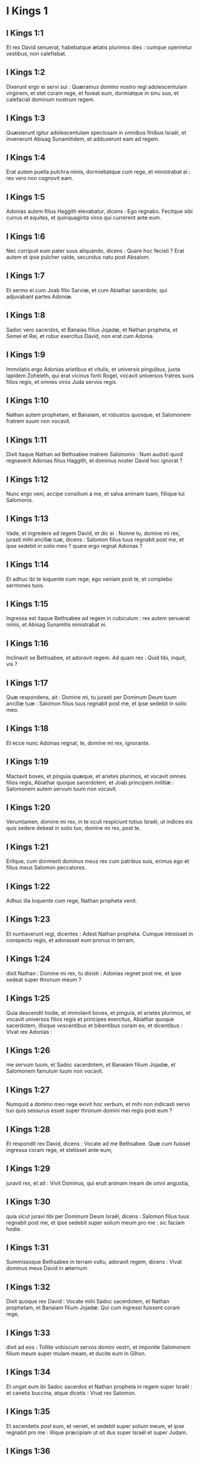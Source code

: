 * I Kings 1

** I Kings 1:1

Et rex David senuerat, habebatque ætatis plurimos dies : cumque operiretur vestibus, non calefiebat.

** I Kings 1:2

Dixerunt ergo ei servi sui : Quæramus domino nostro regi adolescentulam virginem, et stet coram rege, et foveat eum, dormiatque in sinu suo, et calefaciat dominum nostrum regem.

** I Kings 1:3

Quæsierunt igitur adolescentulam speciosam in omnibus finibus Israël, et invenerunt Abisag Sunamitidem, et adduxerunt eam ad regem.

** I Kings 1:4

Erat autem puella pulchra nimis, dormiebatque cum rege, et ministrabat ei : rex vero non cognovit eam.  

** I Kings 1:5

Adonias autem filius Haggith elevabatur, dicens : Ego regnabo. Fecitque sibi currus et equites, et quinquaginta viros qui currerent ante eum.

** I Kings 1:6

Nec corripuit eum pater suus aliquando, dicens : Quare hoc fecisti ? Erat autem et ipse pulcher valde, secundus natu post Absalom.

** I Kings 1:7

Et sermo ei cum Joab filio Sarviæ, et cum Abiathar sacerdote, qui adjuvabant partes Adoniæ.

** I Kings 1:8

Sadoc vero sacerdos, et Banaias filius Jojadæ, et Nathan propheta, et Semei et Rei, et robur exercitus David, non erat cum Adonia.

** I Kings 1:9

Immolatis ergo Adonias arietibus et vitulis, et universis pinguibus, juxta lapidem Zoheleth, qui erat vicinus fonti Rogel, vocavit universos fratres suos filios regis, et omnes viros Juda servos regis.

** I Kings 1:10

Nathan autem prophetam, et Banaiam, et robustos quosque, et Salomonem fratrem suum non vocavit.  

** I Kings 1:11

Dixit itaque Nathan ad Bethsabee matrem Salomonis : Num audisti quod regnaverit Adonias filius Haggith, et dominus noster David hoc ignorat ?

** I Kings 1:12

Nunc ergo veni, accipe consilium a me, et salva animam tuam, filiique tui Salomonis.

** I Kings 1:13

Vade, et ingredere ad regem David, et dic ei : Nonne tu, domine mi rex, jurasti mihi ancillæ tuæ, dicens : Salomon filius tuus regnabit post me, et ipse sedebit in solio meo ? quare ergo regnat Adonias ?

** I Kings 1:14

Et adhuc ibi te loquente cum rege, ego veniam post te, et complebo sermones tuos.

** I Kings 1:15

Ingressa est itaque Bethsabee ad regem in cubiculum : rex autem senuerat nimis, et Abisag Sunamitis ministrabat ei.

** I Kings 1:16

Inclinavit se Bethsabee, et adoravit regem. Ad quam rex : Quid tibi, inquit, vis ?

** I Kings 1:17

Quæ respondens, ait : Domine mi, tu jurasti per Dominum Deum tuum ancillæ tuæ : Salomon filius tuus regnabit post me, et ipse sedebit in solio meo.

** I Kings 1:18

Et ecce nunc Adonias regnat, te, domine mi rex, ignorante.

** I Kings 1:19

Mactavit boves, et pinguia quæque, et arietes plurimos, et vocavit omnes filios regis, Abiathar quoque sacerdotem, et Joab principem militiæ : Salomonem autem servum tuum non vocavit.

** I Kings 1:20

Verumtamen, domine mi rex, in te oculi respiciunt totius Israël, ut indices eis quis sedere debeat in solio tuo, domine mi rex, post te.

** I Kings 1:21

Eritque, cum dormierit dominus meus rex cum patribus suis, erimus ego et filius meus Salomon peccatores.  

** I Kings 1:22

Adhuc illa loquente cum rege, Nathan propheta venit.

** I Kings 1:23

Et nuntiaverunt regi, dicentes : Adest Nathan propheta. Cumque introisset in conspectu regis, et adorasset eum pronus in terram,

** I Kings 1:24

dixit Nathan : Domine mi rex, tu dixisti : Adonias regnet post me, et ipse sedeat super thronum meum ?

** I Kings 1:25

Quia descendit hodie, et immolavit boves, et pinguia, et arietes plurimos, et vocavit universos filios regis et principes exercitus, Abiathar quoque sacerdotem, illisque vescentibus et bibentibus coram eo, et dicentibus : Vivat rex Adonias :

** I Kings 1:26

me servum tuum, et Sadoc sacerdotem, et Banaiam filium Jojadæ, et Salomonem famulum tuum non vocavit.

** I Kings 1:27

Numquid a domino meo rege exivit hoc verbum, et mihi non indicasti servo tuo quis sessurus esset super thronum domini mei regis post eum ?

** I Kings 1:28

Et respondit rex David, dicens : Vocate ad me Bethsabee. Quæ cum fuisset ingressa coram rege, et stetisset ante eum,

** I Kings 1:29

juravit rex, et ait : Vivit Dominus, qui eruit animam meam de omni angustia,

** I Kings 1:30

quia sicut juravi tibi per Dominum Deum Israël, dicens : Salomon filius tuus regnabit post me, et ipse sedebit super solium meum pro me : sic faciam hodie.

** I Kings 1:31

Summissoque Bethsabee in terram vultu, adoravit regem, dicens : Vivat dominus meus David in æternum.  

** I Kings 1:32

Dixit quoque rex David : Vocate mihi Sadoc sacerdotem, et Nathan prophetam, et Banaiam filium Jojadæ. Qui cum ingressi fuissent coram rege,

** I Kings 1:33

dixit ad eos : Tollite vobiscum servos domini vestri, et imponite Salomonem filium meum super mulam meam, et ducite eum in Gihon.

** I Kings 1:34

Et ungat eum ibi Sadoc sacerdos et Nathan propheta in regem super Israël : et canetis buccina, atque dicetis : Vivat rex Salomon.

** I Kings 1:35

Et ascendetis post eum, et veniet, et sedebit super solium meum, et ipse regnabit pro me : illique præcipiam ut sit dux super Israël et super Judam.

** I Kings 1:36

Et respondit Banaias filius Jojadæ regi, dicens : Amen : sic loquatur Dominus Deus domini mei regis.

** I Kings 1:37

Quomodo fuit Dominus cum domino meo rege, sic sit cum Salomone, et sublimius faciat solium ejus a solio domini mei regis David.

** I Kings 1:38

Descendit ergo Sadoc sacerdos, et Nathan propheta, et Banaias filius Jojadæ, et Cerethi, et Phelethi : et imposuerunt Salomonem super mulam regis David, et adduxerunt eum in Gihon.

** I Kings 1:39

Sumpsitque Sadoc sacerdos cornu olei de tabernaculo, et unxit Salomonem : et cecinerunt buccina, et dixit omnis populus : Vivat rex Salomon.

** I Kings 1:40

Et ascendit universa multitudo post eum, et populus canentium tibiis, et lætantium gaudio magno : et insonuit terra a clamore eorum.  

** I Kings 1:41

Audivit autem Adonias, et omnes qui invitati fuerant ab eo : jamque convivium finitum erat : sed et Joab, audita voce tubæ, ait : Quid sibi vult clamor civitatis tumultuantis ?

** I Kings 1:42

Adhuc illo loquente, Jonathas filius Abiathar sacerdotis venit : cui dixit Adonias : Ingredere, quia vir fortis es, et bona nuntians.

** I Kings 1:43

Responditque Jonathas Adoniæ : Nequaquam : dominus enim noster rex David regem constituit Salomonem :

** I Kings 1:44

misitque cum eo Sadoc sacerdotem, et Nathan prophetam, et Banaiam filium Jojadæ, et Cerethi, et Phelethi, et imposuerunt eum super mulam regis.

** I Kings 1:45

Unxeruntque eum Sadoc sacerdos et Nathan propheta regem in Gihon : et ascenderunt inde lætantes, et insonuit civitas : hæc est vox quam audistis.

** I Kings 1:46

Sed et Salomon sedet super solium regni.

** I Kings 1:47

Et ingressi servi regis benedixerunt domino nostro regi David, dicentes : Amplificet Deus nomen Salomonis super nomen tuum, et magnificet thronus ejus super thronum tuum. Et adoravit rex in lectulo suo :

** I Kings 1:48

et locutus est : Benedictus Dominus Deus Israël, qui dedit hodie sedentem in solio meo, videntibus oculis meis.  

** I Kings 1:49

Territi sunt ergo, et surrexerunt omnes qui invitati fuerant ab Adonia, et ivit unusquisque in viam suam.

** I Kings 1:50

Adonias autem timens Salomonem, surrexit, et abiit, tenuitque cornu altaris.

** I Kings 1:51

Et nuntiaverunt Salomoni, dicentes : Ecce Adonias timens regem Salomonem, tenuit cornu altaris, dicens : Juret mihi rex Salomon hodie, quod non interficiat servum suum gladio.

** I Kings 1:52

Dixitque Salomon : Si fuerit vir bonus, non cadet ne unus quidem capillus ejus in terram : sin autem malum inventum fuerit in eo, morietur.

** I Kings 1:53

Misit ergo rex Salomon, et eduxit eum ab altari : et ingressus adoravit regem Salomonem : dixitque ei Salomon : Vade in domum tuam.   

* I Kings 2

** I Kings 2:1

Appropinquaverunt autem dies David ut moreretur : præcepitque Salomoni filio suo, dicens :

** I Kings 2:2

Ego ingredior viam universæ terræ : confortare, et esto vir.

** I Kings 2:3

Et observa custodias Domini Dei tui, ut ambules in viis ejus : ut custodias cæremonias ejus, et præcepta ejus, et judicia, et testimonia, sicut scriptum est in lege Moysi : ut intelligas universa quæ facis, et quocumque te verteris :

** I Kings 2:4

ut confirmet Dominus sermones suos quos locutus est de me, dicens : Si custodierint filii tui vias suas, et ambulaverint coram me in veritate, in omni corde suo et in omni anima sua, non auferetur tibi vir de solio Israël.

** I Kings 2:5

Tu quoque nosti quæ fecerit mihi Joab filius Sarviæ, quæ fecerit duobus principibus exercitus Israël, Abner filio Ner, et Amasæ filio Jether : quos occidit, et effudit sanguinem belli in pace, et posuit cruorem prælii in balteo suo qui erat circa lumbos ejus, et in calceamento suo quod erat in pedibus ejus.

** I Kings 2:6

Facies ergo juxta sapientiam tuam, et non deduces canitiem ejus pacifice ad inferos.

** I Kings 2:7

Sed et filiis Berzellai Galaaditis reddes gratiam, eruntque comedentes in mensa tua : occurrerunt enim mihi quando fugiebam a facie Absalom fratris tui.

** I Kings 2:8

Habes quoque apud te Semei filium Gera filii Jemini de Bahurim, qui maledixit mihi maledictione pessima quando ibam ad castra : sed quia descendit mihi in occursum cum transirem Jordanem, et juravi ei per Dominum, dicens : Non te interficiam gladio :

** I Kings 2:9

tu noli pati eum esse innoxium. Vir autem sapiens es, ut scias quæ facies ei : deducesque canos ejus cum sanguine ad inferos.

** I Kings 2:10

Dormivit igitur David cum patribus suis, et sepultus est in civitate David.

** I Kings 2:11

Dies autem quibus regnavit David super Israël, quadraginta anni sunt : in Hebron regnavit septem annis ; in Jerusalem, triginta tribus.  

** I Kings 2:12

Salomon autem sedit super thronum David patris sui, et firmatum est regnum ejus nimis.

** I Kings 2:13

Et ingressus est Adonias filius Haggith ad Bethsabee matrem Salomonis. Quæ dixit ei : Pacificusne est ingressus tuus ? Qui respondit : Pacificus.

** I Kings 2:14

Addiditque : Sermo mihi est ad te. Cui ait : Loquere. Et ille :

** I Kings 2:15

Tu, inquit, nosti, quia meum erat regnum, et me præposuerat omnis Israël sibi in regem : sed translatum est regnum, et factum est fratris mei : a Domino enim constitutum est ei.

** I Kings 2:16

Nunc ergo petitionem unam precor a te : ne confundas faciem meam. Quæ dixit ad eum : Loquere.

** I Kings 2:17

Et ille ait : Precor ut dicas Salomoni regi (neque enim negare tibi quidquam potest) ut det mihi Abisag Sunamitidem uxorem.

** I Kings 2:18

Et ait Bethsabee : Bene : ego loquar pro te regi.

** I Kings 2:19

Venit ergo Bethsabee ad regem Salomonem ut loqueretur ei pro Adonia : et surrexit rex in occursum ejus, adoravitque eam, et sedit super thronum suum : positusque est thronus matri regis, quæ sedit ad dexteram ejus.

** I Kings 2:20

Dixitque ei : Petitionem unam parvulam ego deprecor a te : ne confundas faciem meam. Et dixit ei rex : Pete, mater mea : neque enim fas est ut avertam faciem tuam.

** I Kings 2:21

Quæ ait : Detur Abisag Sunamitis Adoniæ fratri tuo uxor.

** I Kings 2:22

Responditque rex Salomon, et dixit matri suæ : Quare postulas Abisag Sunamitidem Adoniæ ? postula ei et regnum : ipse est enim frater meus major me, et habet Abiathar sacerdotem, et Joab filium Sarviæ.

** I Kings 2:23

Juravit itaque rex Salomon per Dominum, dicens : Hæc faciat mihi Deus, et hæc addat, quia contra animam suam locutus est Adonias verbum hoc.

** I Kings 2:24

Et nunc vivit Dominus, qui firmavit me, et collocavit me super solium David patris mei, et qui fecit mihi domum, sicut locutus est, quia hodie occidetur Adonias.

** I Kings 2:25

Misitque rex Salomon per manum Banaiæ filii Jojadæ, qui interfecit eum, et mortuus est.

** I Kings 2:26

Abiathar quoque sacerdoti dixit rex : Vade in Anathoth ad agrum tuum : equidem vir mortis es : sed hodie te non interficiam, quia portasti arcam Domini Dei coram David patre meo, et sustinuisti laborem in omnibus in quibus laboravit pater meus.

** I Kings 2:27

Ejecit ergo Salomon Abiathar ut non esset sacerdos Domini, ut impleretur sermo Domini quem locutus est super domum Heli in Silo.  

** I Kings 2:28

Venit autem nuntius ad Joab, quod Joab declinasset post Adoniam, et post Salomonem non declinasset : fugit ergo Joab in tabernaculum Domini, et apprehendit cornu altaris.

** I Kings 2:29

Nuntiatumque est regi Salomoni quod fugisset Joab in tabernaculum Domini, et esset juxta altare : misitque Salomon Banaiam filium Jojadæ, dicens : Vade, interfice eum.

** I Kings 2:30

Et venit Banaias ad tabernaculum Domini, et dixit ei : Hæc dicit rex : Egredere. Qui ait : Non egrediar, sed hic moriar. Renuntiavit Banaias regi sermonem, dicens : Hæc locutus est Joab, et hæc respondit mihi.

** I Kings 2:31

Dixitque ei rex : Fac sicut locutus est, et interfice eum, et sepeli : et amovebis sanguinem innocentem qui effusus est a Joab, a me, et a domo patris mei.

** I Kings 2:32

Et reddet Dominus sanguinem ejus super caput ejus, quia interfecit duos viros justos, melioresque se : et occidit eos gladio, patre meo David ignorante, Abner filium Ner principem militiæ Israël, et Amasam filium Jether principem exercitus Juda :

** I Kings 2:33

et revertetur sanguis illorum in caput Joab, et in caput seminis ejus in sempiternum. David autem et semini ejus, et domui, et throno illius, sit pax usque in æternum a Domino.

** I Kings 2:34

Ascendit itaque Banaias filius Jojadæ, et aggressus eum interfecit : sepultusque est in domo sua in deserto.

** I Kings 2:35

Et constituit rex Banaiam filium Jojadæ pro eo super exercitum, et Sadoc sacerdotem posuit pro Abiathar.  

** I Kings 2:36

Misit quoque rex, et vocavit Semei : dixitque ei : Ædifica tibi domum in Jerusalem, et habita ibi : et non egredieris inde huc atque illuc.

** I Kings 2:37

Quacumque autem die egressus fueris, et transieris torrentem Cedron, scito te interficiendum : sanguis tuus erit super caput tuum.

** I Kings 2:38

Dixitque Semei regi : Bonus sermo : sicut locutus est dominus meus rex, sic faciet servus tuus. Habitavit itaque Semei in Jerusalem diebus multis.

** I Kings 2:39

Factum est autem post annos tres ut fugerent servi Semei ad Achis filium Maacha regem Geth : nuntiatumque est Semei quod servi ejus issent in Geth.

** I Kings 2:40

Et surrexit Semei, et stravit asinum suum, ivitque ad Achis in Geth ad requirendum servos suos, et adduxit eos de Geth.

** I Kings 2:41

Nuntiatum est autem Salomoni quod isset Semei in Geth de Jerusalem, et rediisset.

** I Kings 2:42

Et mittens vocavit eum, dixitque illi : Nonne testificatus sum tibi per Dominum, et prædixi tibi : Quacumque die egressus ieris huc et illuc, scito te esse moriturum : et respondisti mihi : Bonus sermo, quem audivi ?

** I Kings 2:43

quare ergo non custodisti jusjurandum Domini, et præceptum quod præceperam tibi ?

** I Kings 2:44

Dixitque rex ad Semei : Tu nosti omne malum cujus tibi conscium est cor tuum, quod fecisti David patri meo : reddidit Dominus malitiam tuam in caput tuum :

** I Kings 2:45

et rex Salomon benedictus, et thronus David erit stabilis coram Domino usque in sempiternum.

** I Kings 2:46

Jussit itaque rex Banaiæ filio Jojadæ, qui egressus, percussit eum, et mortuus est.   

* I Kings 3

** I Kings 3:1

Confirmatum est igitur regnum in manu Salomonis, et affinitate conjunctus est Pharaoni regi Ægypti : accepit namque filiam ejus, et adduxit in civitatem David, donec compleret ædificans domum suam, et domum Domini, et murum Jerusalem per circuitum.

** I Kings 3:2

Attamen populus immolabat in excelsis : non enim ædificatum erat templum nomini Domini usque in diem illum.

** I Kings 3:3

Dilexit autem Salomon Dominum, ambulans in præceptis David patris sui, excepto quod in excelsis immolabat, et accendebat thymiama.

** I Kings 3:4

Abiit itaque in Gabaon, ut immolaret ibi : illud quippe erat excelsum maximum : mille hostias in holocaustum obtulit Salomon super altare illud in Gabaon.

** I Kings 3:5

Apparuit autem Dominus Salomoni per somnium nocte, dicens : Postula quod vis ut dem tibi.

** I Kings 3:6

Et ait Salomon : Tu fecisti cum servo tuo David patre meo misericordiam magnam, sicut ambulavit in conspectu tuo in veritate et justitia, et recto corde tecum : custodisti ei misericordiam tuam grandem, et dedisti ei filium sedentem super thronum ejus, sicut est hodie.

** I Kings 3:7

Et nunc Domine Deus, tu regnare fecisti servum tuum pro David patre meo : ego autem sum puer parvulus, et ignorans egressum et introitum meum.

** I Kings 3:8

Et servus tuus in medio est populi quem elegisti, populi infiniti, qui numerari et supputari non potest præ multitudine.

** I Kings 3:9

Dabis ergo servo tuo cor docile, ut populum tuum judicare possit, et discernere inter bonum et malum. Quis enim poterit judicare populum istum, populum tuum hunc multum ?  

** I Kings 3:10

Placuit ergo sermo coram Domino, quod Salomon postulasset hujuscemodi rem.

** I Kings 3:11

Et dixit Dominus Salomoni : Quia postulasti verbum hoc, et non petisti tibi dies multos, nec divitias, aut animas inimicorum tuorum, sed postulasti tibi sapientiam ad discernendum judicium :

** I Kings 3:12

ecce feci tibi secundum sermones tuos, et dedi tibi cor sapiens et intelligens, in tantum ut nullus ante te similis tui fuerit, nec post te surrecturus sit.

** I Kings 3:13

Sed et hæc quæ non postulasti, dedi tibi : divitias scilicet, et gloriam, ut nemo fuerit similis tui in regibus cunctis retro diebus.

** I Kings 3:14

Si autem ambulaveris in viis meis, et custodieris præcepta mea et mandata mea, sicut ambulavit pater tuus, longos faciam dies tuos.

** I Kings 3:15

Igitur evigilavit Salomon, et intellexit quod esset somnium : cumque venisset Jerusalem, stetit coram arca fœderis Domini, et obtulit holocausta, et fecit victimas pacificas, et grande convivium universis famulis suis.  

** I Kings 3:16

Tunc venerunt duæ mulieres meretrices ad regem, steteruntque coram eo :

** I Kings 3:17

quarum una ait : Obsecro, mi domine : ego et mulier hæc habitabamus in domo una, et peperi apud eam in cubiculo.

** I Kings 3:18

Tertia autem die postquam ego peperi, peperit et hæc : et eramus simul, nullusque alius nobiscum in domo, exceptis nobis duabus.

** I Kings 3:19

Mortuus est autem filius mulieris hujus nocte : dormiens quippe oppressit eum.

** I Kings 3:20

Et consurgens intempestæ noctis silentio, tulit filium meum de latere meo, ancillæ tuæ dormientis, et collocavit in sinu suo : suum autem filium, qui erat mortuus, posuit in sinu meo.

** I Kings 3:21

Cumque surrexissem mane ut darem lac filio meo, apparuit mortuus : quem diligentius intuens clara luce, deprehendi non esse meum quem genueram.

** I Kings 3:22

Responditque altera mulier : Non est ita ut dicis, sed filius tuus mortuus est, meus autem vivit. E contrario illa dicebat : Mentiris : filius quippe meus vivit, et filius tuus mortuus est. Atque in hunc modum contendebant coram rege.

** I Kings 3:23

Tunc rex ait : Hæc dicit : Filius meus vivit, et filius tuus mortuus est : et ista respondit : Non, sed filius tuus mortuus est, meus autem vivit.

** I Kings 3:24

Dixit ergo rex : Afferte mihi gladium. Cumque attulissent gladium coram rege,

** I Kings 3:25

Dividite, inquit, infantem vivum in duas partes, et date dimidiam partem uni, et dimidiam partem alteri.

** I Kings 3:26

Dixit autem mulier, cujus filius erat vivus, ad regem (commota sunt quippe viscera ejus super filio suo) : Obsecro, domine, date illi infantem vivum, et nolite interficere eum. E contrario illa dicebat : Nec mihi nec tibi sit, sed dividatur.

** I Kings 3:27

Respondit rex, et ait : Date huic infantem vivum, et non occidatur : hæc est enim mater ejus.

** I Kings 3:28

Audivit itaque omnis Israël judicium quod judicasset rex, et timuerunt regem, videntes sapientiam Dei esse in eo ad faciendum judicium.   

* I Kings 4

** I Kings 4:1

Erat autem rex Salomon regnans super omnem Israël :

** I Kings 4:2

et hi principes quos habebat : Azarias filius Sadoc sacerdotis :

** I Kings 4:3

Elihoreph et Ahia filii Sisa scribæ : Josaphat filius Ahilud a commentariis :

** I Kings 4:4

Banaias filius Jojadæ super exercitum : Sadoc autem et Abiathar sacerdotes :

** I Kings 4:5

Azarias filius Nathan super eos qui assistebant regi : Zabud filius Nathan sacerdos, amicus regis :

** I Kings 4:6

et Ahisar præpositus domus : et Adoniram filius Abda super tributa.

** I Kings 4:7

Habebat autem Salomon duodecim præfectos super omnem Israël, qui præbebant annonam regi et domui ejus : per singulos enim menses in anno, singuli necessaria ministrabant.

** I Kings 4:8

Et hæc nomina eorum : Benhur in monte Ephraim.

** I Kings 4:9

Bendecar in Macces, et in Salebim, et in Bethsames, et in Elon, et in Bethanan.

** I Kings 4:10

Benhesed in Aruboth : ipsius erat Socho, et omnis terra Epher.

** I Kings 4:11

Benabinadab, cujus omnis Nephath Dor : Tapheth filiam Salomonis habebat uxorem.

** I Kings 4:12

Bana filius Ahilud regebat Thanac et Mageddo, et universam Bethsan, quæ est juxta Sarthana subter Jezrahel, a Bethsan usque Abelmehula e regione Jecmaan.

** I Kings 4:13

Bengaber in Ramoth Galaad : habebat Avothjair filii Manasse in Galaad : ipse præerat in omni regione Argob, quæ est in Basan, sexaginta civitatibus magnis atque muratis quæ habebant seras æreas.

** I Kings 4:14

Ahinadab filius Addo præerat in Manaim.

** I Kings 4:15

Achimaas in Nephthali : sed et ipse habebat Basemath filiam Salomonis in conjugio.

** I Kings 4:16

Baana filius Husi in Aser, et in Baloth.

** I Kings 4:17

Josaphat filius Pharue in Issachar.

** I Kings 4:18

Semei filius Ela in Benjamin.

** I Kings 4:19

Gaber filius Uri in terra Galaad, in terra Sehon regis Amorrhæi et Og regis Basan, super omnia quæ erant in illa terra.  

** I Kings 4:20

Juda et Israël innumerabiles, sicut arena maris in multitudine : comedentes, et bibentes, atque lætantes.

** I Kings 4:21

Salomon autem erat in ditione sua, habens omnia regna a flumine terræ Philisthiim usque ad terminum Ægypti : offerentium sibi munera, et servientium ei cunctis diebus vitæ ejus.

** I Kings 4:22

Erat autem cibus Salomonis per dies singulos triginta cori similæ, et sexaginta cori farinæ,

** I Kings 4:23

decem boves pingues, et viginti boves pascuales, et centum arietes, excepta venatione cervorum, caprearum, atque bubalorum, et avium altilium.

** I Kings 4:24

Ipse enim obtinebat omnem regionem quæ erat trans flumen, a Thaphsa usque ad Gazan, et cunctos reges illarum regionum : et habebat pacem ex omni parte in circuitu.

** I Kings 4:25

Habitabatque Juda et Israël absque timore ullo, unusquisque sub vite sua et sub ficu sua, a Dan usque Bersabee, cunctis diebus Salomonis.

** I Kings 4:26

Et habebat Salomon quadraginta millia præsepia equorum currilium, et duodecim millia equestrium.

** I Kings 4:27

Nutriebantque eos supradicti regis præfecti : sed et necessaria mensæ regis Salomonis cum ingenti cura præbebant in tempore suo.

** I Kings 4:28

Hordeum quoque, et paleas equorum et jumentorum, deferebant in locum ubi erat rex, juxta constitutum sibi.  

** I Kings 4:29

Dedit quoque Deus sapientiam Salomoni, et prudentiam multam nimis, et latitudinem cordis quasi arenam quæ est in littore maris.

** I Kings 4:30

Et præcedebat sapientia Salomonis sapientiam omnium Orientalium et Ægyptiorum,

** I Kings 4:31

et erat sapientior cunctis hominibus : sapientior Ethan Ezrahita, et Heman, et Chalcol, et Dorda filiis Mahol : et erat nominatus in universis gentibus per circuitum.

** I Kings 4:32

Locutus est quoque Salomon tria millia parabolas : et fuerunt carmina ejus quinque et mille.

** I Kings 4:33

Et disputavit super lignis a cedro quæ est in Libano, usque ad hyssopum quæ egreditur de pariete : et disseruit de jumentis, et volucribus, et reptilibus, et piscibus.

** I Kings 4:34

Et veniebant de cunctis populis ad audiendam sapientiam Salomonis, et ab universis regibus terræ qui audiebant sapientiam ejus.   

* I Kings 5

** I Kings 5:1

Misit quoque Hiram rex Tyri servos suos ad Salomonem : audivit enim quod ipsum unxissent regem pro patre ejus : quia amicus fuerat Hiram David omni tempore.

** I Kings 5:2

Misit autem Salomon ad Hiram, dicens :

** I Kings 5:3

Tu scis voluntatem David patris mei, et quia non potuerit ædificare domum nomini Domini Dei sui propter bella imminentia per circuitum, donec daret Dominus eos sub vestigio pedum ejus.

** I Kings 5:4

Nunc autem requiem dedit Dominus Deus meus mihi per circuitum, et non est satan, neque occursus malus.

** I Kings 5:5

Quam ob rem cogito ædificare templum nomini Domini Dei mei, sicut locutus est Dominus David patri meo, dicens : Filius tuus, quem dabo pro te super solium tuum, ipse ædificabit domum nomini meo.

** I Kings 5:6

Præcipe igitur ut præcidant mihi servi tui cedros de Libano, et servi mei sint cum servis tuis : mercedem autem servorum tuorum dabo tibi quamcumque petieris : scis enim quomodo non est in populo meo vir qui noverit ligna cædere sicut Sidonii.

** I Kings 5:7

Cum ergo audisset Hiram verba Salomonis, lætatus est valde, et ait : Benedictus Dominus Deus hodie, qui dedit David filium sapientissimum super populum hunc plurimum.

** I Kings 5:8

Et misit Hiram ad Salomonem, dicens : Audivi quæcumque mandasti mihi : ego faciam omnem voluntatem tuam in lignis cedrinis et abiegnis.

** I Kings 5:9

Servi mei deponent ea de Libano ad mare, et ego componam ea in ratibus in mari usque ad locum quem significaveris mihi : et applicabo ea ibi, et tu tolles ea : præbebisque necessaria mihi, ut detur cibus domui meæ.

** I Kings 5:10

Itaque Hiram dabat Salomoni ligna cedrina, et ligna abiegna, juxta omnem voluntatem ejus.

** I Kings 5:11

Salomon autem præbebat Hiram coros tritici viginti millia in cibum domui ejus, et viginti coros purissimi olei : hæc tribuebat Salomon Hiram per singulos annos.

** I Kings 5:12

Dedit quoque Dominus sapientiam Salomoni, sicut locutus est ei : et erat pax inter Hiram et Salomonem, et percusserunt ambo fœdus.  

** I Kings 5:13

Elegitque rex Salomon operarios de omni Israël, et erat indictio triginta millia virorum.

** I Kings 5:14

Mittebatque eos in Libanum, decem millia per menses singulos vicissim, ita ut duobus mensibus essent in domibus suis : et Adoniram erat super hujuscemodi indictione.

** I Kings 5:15

Fueruntque Salomoni septuaginta millia eorum qui onera portabant, et octoginta millia latomorum in monte,

** I Kings 5:16

absque præpositis qui præerant singulis operibus, numero trium millium et trecentorum, præcipientium populo et his qui faciebant opus.

** I Kings 5:17

Præcepitque rex ut tollerent lapides grandes, lapides pretiosos in fundamentum templi, et quadrarent eos :

** I Kings 5:18

quos dolaverunt cæmentarii Salomonis et cæmentarii Hiram : porro Giblii præparaverunt ligna et lapides ad ædificandam domum.   

* I Kings 6

** I Kings 6:1

Factum est ergo quadringentesimo et octogesimo anno egressionis filiorum Israël de terra Ægypti, in anno quarto, mense Zio (ipse est mensis secundus), regni Salomonis super Israël, ædificari cœpit domus Domino.

** I Kings 6:2

Domus autem quam ædificabat rex Salomon Domino, habebat sexaginta cubitos in longitudine, et viginti cubitos in latitudine, et triginta cubitos in altitudine.

** I Kings 6:3

Et porticus erat ante templum viginti cubitorum longitudinis, juxta mensuram latitudinis templi : et habebat decem cubitos latitudinis ante faciem templi.

** I Kings 6:4

Fecitque in templo fenestras obliquas.

** I Kings 6:5

Et ædificavit super parietem templi tabulata per gyrum, in parietibus domus per circuitum templi et oraculi, et fecit latera in circuitu.

** I Kings 6:6

Tabulatum quod subter erat, quinque cubitos habebat latitudinis, et medium tabulatum sex cubitorum latitudinis, et tertium tabulatum septem habens cubitos latitudinis. Trabes autem posuit in domo per circuitum forinsecus, ut non hærerent muris templi.

** I Kings 6:7

Domus autem cum ædificaretur, de lapidibus dolatis atque perfectis ædificata est : et malleus, et securis, et omne ferramentum non sunt audita in domo cum ædificaretur.

** I Kings 6:8

Ostium lateris medii in parte erat domus dextræ : et per cochleam ascendebant in medium cœnaculum, et a medio in tertium.

** I Kings 6:9

Et ædificavit domum, et consummavit eam : texit quoque domum laquearibus cedrinis.

** I Kings 6:10

Et ædificavit tabulatum super omnem domum quinque cubitis altitudinis, et operuit domum lignis cedrinis.

** I Kings 6:11

Et factus est sermo Domini ad Salomonem, dicens :

** I Kings 6:12

Domus hæc, quam ædificas, si ambulaveris in præceptis meis, et judicia mea feceris, et custodieris omnia mandata mea, gradiens per ea, firmabo sermonem meum tibi, quem locutus sum ad David patrem tuum :

** I Kings 6:13

et habitabo in medio filiorum Israël, et non derelinquam populum meum Israël.  

** I Kings 6:14

Igitur ædificavit Salomon domum, et consummavit eam.

** I Kings 6:15

Et ædificavit parietes domus intrinsecus tabulatis cedrinis : a pavimento domus usque ad summitatem parietum, et usque ad laquearia, operuit lignis cedrinis intrinsecus : et texit pavimentum domus tabulis abiegnis.

** I Kings 6:16

Ædificavitque viginti cubitorum ad posteriorem partem templi tabulata cedrina, a pavimento usque ad superiora : et fecit interiorem domum oraculi in Sanctum sanctorum.

** I Kings 6:17

Porro quadraginta cubitorum erat ipsum templum pro foribus oraculi.

** I Kings 6:18

Et cedro omnis domus intrinsecus vestiebatur, habens tornaturas et juncturas suas fabrefactas, et cælaturas eminentes : omnia cedrinis tabulis vestiebantur : nec omnino lapis apparere poterat in pariete.

** I Kings 6:19

Oraculum autem in medio domus, in interiori parte fecerat, ut poneret ibi arcam fœderis Domini.

** I Kings 6:20

Porro oraculum habebat viginti cubitos longitudinis, et viginti cubitos latitudinis, et viginti cubitos altitudinis : et operuit illud atque vestivit auro purissimo : sed et altare vestivit cedro.

** I Kings 6:21

Domum quoque ante oraculum operuit auro purissimo, et affixit laminas clavis aureis.

** I Kings 6:22

Nihilque erat in templo quod non auro tegeretur : sed et totum altare oraculi texit auro.

** I Kings 6:23

Et fecit in oraculo duos cherubim de lignis olivarum, decem cubitorum altitudinis.

** I Kings 6:24

Quinque cubitorum ala cherub una, et quinque cubitorum ala cherub altera : id est, decem cubitos habentes, a summitate alæ unius usque ad alæ alterius summitatem.

** I Kings 6:25

Decem quoque cubitorum erat cherub secundus : in mensura pari, et opus unum erat in duobus cherubim,

** I Kings 6:26

id est, altitudinem habebat unus cherub decem cubitorum, et similiter cherub secundus.

** I Kings 6:27

Posuitque cherubim in medio templi interioris : extendebant autem alas suas cherubim, et tangebat ala una parietem, et ala cherub secundi tangebat parietem alterum : alæ autem alteræ in media parte templi se invicem contingebant.

** I Kings 6:28

Texit quoque cherubim auro.

** I Kings 6:29

Et omnes parietes templi per circuitum sculpsit variis cælaturis et torno : et fecit in eis cherubim, et palmas, et picturas varias, quasi prominentes de pariete, et egredientes.

** I Kings 6:30

Sed et pavimentum domus texit auro intrinsecus et extrinsecus.

** I Kings 6:31

Et in ingressu oraculi fecit ostiola de lignis olivarum, postesque angulorum quinque.

** I Kings 6:32

Et duo ostia de lignis olivarum : et sculpsit in eis picturam cherubim, et palmarum species, et anaglypha valde prominentia : et texit ea auro, et operuit tam cherubim quam palmas, et cetera, auro.

** I Kings 6:33

Fecitque in introitu templi postes de lignis olivarum quadrangulatos,

** I Kings 6:34

et duo ostia de lignis abiegnis altrinsecus : et utrumque ostium duplex erat, et se invicem tenens aperiebatur.

** I Kings 6:35

Et sculpsit cherubim, et palmas, et cælaturas valde eminentes : operuitque omnia laminis aureis opere quadro ad regulam.

** I Kings 6:36

Et ædificavit atrium interius tribus ordinibus lapidum politorum, et uno ordine lignorum cedri.

** I Kings 6:37

Anno quarto fundata est domus Domini in mense Zio :

** I Kings 6:38

et in anno undecimo, mense Bul (ipse est mensis octavus), perfecta est domus in omni opere suo, et in universis utensilibus suis : ædificavitque eam annis septem.   

* I Kings 7

** I Kings 7:1

Domum autem suam ædificavit Salomon tredecim annis, et ad perfectum usque perduxit.

** I Kings 7:2

Ædificavit quoque domum saltus Libani centum cubitorum longitudinis, et quinquaginta cubitorum latitudinis, et triginta cubitorum altitudinis : et quatuor deambulacra inter columnas cedrinas : ligna quippe cedrina exciderat in columnas.

** I Kings 7:3

Et tabulatis cedrinis vestivit totam cameram, quæ quadraginta quinque columnis sustentabatur. Unus autem ordo habebat columnas quindecim

** I Kings 7:4

contra se invicem positas,

** I Kings 7:5

et e regione se respicientes, æquali spatio inter columnas, et super columnas quadrangulata ligna in cunctis æqualia.

** I Kings 7:6

Et porticum columnarum fecit quinquaginta cubitorum longitudinis, et triginta cubitorum latitudinis : et alteram porticum in facie majoris porticus : et columnas, et epistylia super columnas.

** I Kings 7:7

Porticum quoque solii, in qua tribunal est, fecit : et texit lignis cedrinis a pavimento usque ad summitatem.

** I Kings 7:8

Et domuncula, in qua sedebatur ad judicandum, erat in media porticu simili opere. Domum quoque fecit filiæ Pharaonis (quam uxorem duxerat Salomon) tali opere, quali et hanc porticum.

** I Kings 7:9

Omnia lapidibus pretiosis, qui ad normam quamdam atque mensuram tam intrinsecus quam extrinsecus serrati erant : a fundamento usque ad summitatem parietum, et extrinsecus usque ad atrium majus.

** I Kings 7:10

Fundamenta autem de lapidibus pretiosis, lapidibus magnis, decem sive octo cubitorum.

** I Kings 7:11

Et desuper lapides pretiosi æqualis mensuræ secti erant, similiterque de cedro.

** I Kings 7:12

Et atrium majus rotundum trium ordinum de lapidibus sectis, et unius ordinis de dolata cedro : necnon et in atrio domus Domini interiori, et in porticu domus.  

** I Kings 7:13

Misit quoque rex Salomon, et tulit Hiram de Tyro,

** I Kings 7:14

filium mulieris viduæ de tribu Nephthali, patre Tyrio, artificem ærarium, et plenum sapientia, et intelligentia, et doctrina, ad faciendum omne opus ex ære. Qui cum venisset ad regem Salomonem, fecit omne opus ejus.

** I Kings 7:15

Et finxit duas columnas æreas, decem et octo cubitorum altitudinis columnam unam : et linea duodecim cubitorum ambiebat columnam utramque.

** I Kings 7:16

Duo quoque capitella fecit, quæ ponerentur super capita columnarum, fusilia ex ære : quinque cubitorum altitudinis capitellum unum, et quinque cubitorum altitudinis capitellum alterum :

** I Kings 7:17

et quasi in modum retis, et catenarum sibi invicem miro opere contextarum. Utrumque capitellum columnarum fusile erat : septena versuum retiacula in capitello uno, et septena retiacula in capitello altero.

** I Kings 7:18

Et perfecit columnas, et duos ordines per circuitum retiaculorum singulorum, ut tegerent capitella quæ erant super summitatem, malogranatorum : eodem modo fecit et capitello secundo.

** I Kings 7:19

Capitella autem quæ erant super capita columnarum, quasi opere lilii fabricata erant in porticu quatuor cubitorum.

** I Kings 7:20

Et rursum alia capitella in summitate columnarum desuper juxta mensuram columnæ contra retiacula : malogranatorum autem ducenti ordines erant in circuitu capitelli secundi.

** I Kings 7:21

Et statuit duas columnas in porticu templi : cumque statuisset columnam dexteram, vocavit eam nomine Jachin : similiter erexit columnam secundam, et vocavit nomen ejus Booz.

** I Kings 7:22

Et super capita columnarum opus in modum lilii posuit : perfectumque est opus columnarum.

** I Kings 7:23

Fecit quoque mare fusile decem cubitorum a labio usque ad labium, rotundum in circuitu : quinque cubitorum altitudo ejus, et resticula triginta cubitorum cingebat illud per circuitum.

** I Kings 7:24

Et sculptura subter labium circuibat illud decem cubitis ambiens mare : duo ordines sculpturarum striatarum erant fusiles.

** I Kings 7:25

Et stabat super duodecim boves, e quibus tres respiciebant ad aquilonem, et tres ad occidentem, et tres ad meridiem, et tres ad orientem : et mare super eos desuper erat : quorum posteriora universa intrinsecus latitabant.

** I Kings 7:26

Grossitudo autem luteris, trium unciarum erat : labiumque ejus quasi labium calicis, et folium repandi lilii : duo millia batos capiebat.

** I Kings 7:27

Et fecit decem bases æneas, quatuor cubitorum longitudinis bases singulas, et quatuor cubitorum latitudinis, et trium cubitorum altitudinis.

** I Kings 7:28

Et ipsum opus basium, interrasile erat : et sculpturæ inter juncturas.

** I Kings 7:29

Et inter coronulas et plectas, leones et boves et cherubim, et in juncturis similiter desuper : et subter leones et boves, quasi lora ex ære dependentia.

** I Kings 7:30

Et quatuor rotæ per bases singulas, et axes ærei : et per quatuor partes quasi humeruli subter luterem fusiles, contra se invicem respectantes.

** I Kings 7:31

Os quoque luteris intrinsecus erat in capitis summitate : et quod forinsecus apparebat, unius cubiti erat totum rotundum, pariterque habebat unum cubitum et dimidium : in angulis autem columnarum variæ cælaturæ erant : et media intercolumnia, quadrata non rotunda.

** I Kings 7:32

Quatuor quoque rotæ quæ per quatuor angulos basis erant, cohærebant sibi subter basim : una rota habebat altitudinis cubitum et semis.

** I Kings 7:33

Tales autem rotæ erant quales solent in curru fieri : et axes earum, et radii, et canthi, et modioli, omnia fusilia.

** I Kings 7:34

Nam et humeruli illi quatuor per singulos angulos basis unius, ex ipsa basi fusiles et conjuncti erant.

** I Kings 7:35

In summitate autem basis erat quædam rotunditas dimidii cubiti, ita fabrefacta ut luter desuper posset imponi, habens cælaturas suas, variasque sculpturas ex semetipsa.

** I Kings 7:36

Sculpsit quoque in tabulatis illis quæ erant ex ære, et in angulis, cherubim, et leones, et palmas, quasi in similitudinem hominis stantis, ut non cælata, sed apposita per circuitum viderentur.

** I Kings 7:37

In hunc modum fecit decem bases, fusura una, et mensura, sculpturaque consimili.

** I Kings 7:38

Fecit quoque decem luteres æneos : quadraginta batos capiebat luter unus, eratque quatuor cubitorum : singulos quoque luteres per singulas, id est, decem bases, posuit.

** I Kings 7:39

Et constituit decem bases, quinque ad dexteram partem templi, et quinque ad sinistram : mare autem posuit ad dexteram partem templi contra orientem ad meridiem.

** I Kings 7:40

Fecit ergo Hiram lebetes, et scutras, et hamulas, et perfecit omne opus regis Salomonis in templo Domini.

** I Kings 7:41

Columnas duas, et funiculos capitellorum super capitella columnarum duos : et retiacula duo, ut operirent duos funiculos qui erant super capita columnarum.

** I Kings 7:42

Et malogranata quadringenta in duobus retiaculis : duos versus malogranatorum in retiaculis singulis, ad operiendos funiculos capitellorum qui erant super capita columnarum.

** I Kings 7:43

Et bases decem, et luteres decem super bases.

** I Kings 7:44

Et mare unum, et boves duodecim subter mare.

** I Kings 7:45

Et lebetes, et scutras, et hamulas, omnia vasa quæ fecit Hiram regi Salomoni in domo Domini, de auricalco erant.

** I Kings 7:46

In campestri regione Jordanis fudit ea rex in argillosa terra, inter Sochoth et Sarthan.

** I Kings 7:47

Et posuit Salomon omnia vasa : propter multitudinem autem nimiam non erat pondus æris.  

** I Kings 7:48

Fecitque Salomon omnia vasa in domo Domini : altare aureum, et mensam super quam ponerentur panes propositionis, auream :

** I Kings 7:49

et candelabra aurea, quinque ad dexteram, et quinque ad sinistram contra oraculum, ex auro puro : et quasi lilii flores, et lucernas desuper aureas : et forcipes aureos,

** I Kings 7:50

et hydrias, et fuscinulas, et phialas, et mortariola, et thuribula, de auro purissimo : et cardines ostiorum domus interioris Sancti sanctorum, et ostiorum domus templi, ex auro erant.

** I Kings 7:51

Et perfecit omne opus quod faciebat Salomon in domo Domini, et intulit quæ sanctificaverat David pater suus, argentum, et aurum, et vasa, reposuitque in thesauris domus Domini.   

* I Kings 8

** I Kings 8:1

Tunc congregati sunt omnes majores natu Israël cum principibus tribuum, et duces familiarum filiorum Israël, ad regem Salomonem in Jerusalem, ut deferrent arcam fœderis Domini de civitate David, id est, de Sion.

** I Kings 8:2

Convenitque ad regem Salomonem universus Israël in mense Ethanim, in solemni die : ipse est mensis septimus.

** I Kings 8:3

Veneruntque cuncti senes de Israël, et tulerunt arcam sacerdotes,

** I Kings 8:4

et portaverunt arcam Domini, et tabernaculum fœderis, et omnia vasa sanctuarii quæ erant in tabernaculo : et ferebant ea sacerdotes et Levitæ.

** I Kings 8:5

Rex autem Salomon, et omnis multitudo Israël quæ convenerat ad eum, gradiebatur cum illo ante arcam, et immolabant oves et boves absque æstimatione et numero.

** I Kings 8:6

Et intulerunt sacerdotes arcam fœderis Domini in locum suum, in oraculum templi, in Sanctum sanctorum, subter alas cherubim.

** I Kings 8:7

Siquidem cherubim expandebant alas super locum arcæ, et protegebant arcam, et vectes ejus desuper.

** I Kings 8:8

Cumque eminerent vectes, et apparerent summitates eorum foris sanctuarium ante oraculum, non apparebant ultra extrinsecus, qui et fuerunt ibi usque in præsentem diem.

** I Kings 8:9

In arca autem non erat aliud nisi duæ tabulæ lapideæ quas posuerat in ea Moyses in Horeb, quando pepigit Dominus fœdus cum filiis Israël, cum egrederentur de terra Ægypti.

** I Kings 8:10

Factum est autem cum exissent sacerdotes de sanctuario, nebula implevit domum Domini,

** I Kings 8:11

et non poterant sacerdotes stare et ministrare propter nebulam : impleverat enim gloria Domini domum Domini.

** I Kings 8:12

Tunc ait Salomon : Dominus dixit ut habitaret in nebula.

** I Kings 8:13

Ædificans ædificavi domum in habitaculum tuum : firmissimum solium tuum in sempiternum.

** I Kings 8:14

Convertitque rex faciem suam, et benedixit omni ecclesiæ Israël : omnia enim ecclesia Israël stabat.

** I Kings 8:15

Et ait Salomon : Benedictus Dominus Deus Israël, qui locutus est ore suo ad David patrem meum, et in manibus ejus perfecit, dicens :

** I Kings 8:16

A die qua eduxi populum meum Israël de Ægypto, non elegi civitatem de universis tribubus Israël, ut ædificaretur domus, et esset nomen meum ibi : sed elegi David ut esset super populum meum Israël.

** I Kings 8:17

Voluitque David pater meus ædificare domum nomini Domini Dei Israël :

** I Kings 8:18

et ait Dominus ad David patrem meum : Quod cogitasti in corde tuo ædificare domum nomini meo, bene fecisti, hoc ipsum mente tractans.

** I Kings 8:19

Verumtamen tu non ædificabis mihi domum, sed filius tuus, qui egredietur de renibus tuis, ipse ædificabit domum nomini meo.

** I Kings 8:20

Confirmavit Dominus sermonem suum quem locutus est : stetique pro David patre meo, et sedi super thronum Israël, sicut locutus est Dominus : et ædificavi domum nomini Domini Dei Israël.

** I Kings 8:21

Et constitui ibi locum arcæ in qua fœdus Domini est, quod percussit cum patribus nostris quando egressi sunt de terra Ægypti.  

** I Kings 8:22

Stetit autem Salomon ante altare Domini in conspectu ecclesiæ Israël, et expandit manus suas in cælum,

** I Kings 8:23

et ait : Domine Deus Israël, non est similis tui deus in cælo desuper, et super terram deorsum : qui custodis pactum et misericordiam servis tuis qui ambulant coram te in toto corde suo.

** I Kings 8:24

Qui custodisti servo tuo David patri meo quæ locutus es ei : ore locutus es, et manibus perfecisti, ut hæc dies probat.

** I Kings 8:25

Nunc igitur Domine Deus Israël, conserva famulo tuo David patri meo quæ locutus es ei, dicens : Non auferetur de te vir coram me, qui sedeat super thronum Israël : ita tamen si custodierint filii tui viam suam, ut ambulent coram me sicut tu ambulasti in conspectu meo.

** I Kings 8:26

Et nunc Domine Deus Israël, firmentur verba tua quæ locutus es servo tuo David patri meo.

** I Kings 8:27

Ergone putandum est quod vere Deus habitet super terram ? si enim cælum, et cæli cælorum, te capere non possunt, quanto magis domus hæc, quam ædificavi ?

** I Kings 8:28

Sed respice ad orationem servi tui, et ad preces ejus, Domine Deus meus : audi hymnum et orationem quam servus tuus orat coram te hodie :

** I Kings 8:29

ut sint oculi tui aperti super domum hanc nocte ac die : super domum, de qua dixisti : Erit nomen meum ibi : ut exaudias orationem quam orat in loco isto ad te servus tuus :

** I Kings 8:30

ut exaudias deprecationem servi tui et populi tui Israël, quodcumque oraverint in loco isto, et exaudies in loco habitaculi tui in cælo : et cum exaudieris, propitius eris.  

** I Kings 8:31

Si peccaverit homo in proximum suum, et habuerit aliquod juramentum quo teneatur astrictus, et venerit propter juramentum coram altari tuo in domum tuam,

** I Kings 8:32

tu exaudies in cælo : et facies, et judicabis servos tuos, condemnans impium, et reddens viam suam super caput ejus, justificansque justum, et retribuens ei secundum justitiam suam.

** I Kings 8:33

Si fugerit populus tuus Israël inimicos suos (quia peccaturus est tibi), et agentes pœnitentiam, et confitentes nomini tuo, venerint, et oraverint, et deprecati te fuerint in domo hac :

** I Kings 8:34

exaudi in cælo, et dimitte peccatum populi tui Israël, et reduces eos in terram quam dedisti patribus eorum.

** I Kings 8:35

Si clausum fuerit cælum, et non pluerit propter peccata eorum, et orantes in loco isto, pœnitentiam egerint nomini tuo, et a peccatis suis conversi fuerint propter afflictionem suam :

** I Kings 8:36

exaudi eos in cælo, et dimitte peccata servorum tuorum, et populi tui Israël : et ostende eis viam bonam per quam ambulent, et da pluviam super terram tuam, quam dedisti populo tuo in possessionem.

** I Kings 8:37

Fames si oborta fuerit in terra, aut pestilentia, aut corruptus aër, aut ærugo, aut locusta, vel rubigo, et afflixerit eum inimicus ejus portas obsidens : omnis plaga, universa infirmitas,

** I Kings 8:38

cuncta devotatio, et imprecatio quæ acciderit omni homini de populo tuo Israël : si quis cognoverit plagam cordis sui, et expanderit manus suas in domo hac,

** I Kings 8:39

tu exaudies in cælo in loco habitationis tuæ, et repropitiaberis, et facies ut des unicuique secundum omnes vias suas, sicut videris cor ejus (quia tu nosti solus cor omnium filiorum hominum),

** I Kings 8:40

ut timeant te cunctis diebus quibus vivunt super faciem terræ quam dedisti patribus nostris.  

** I Kings 8:41

Insuper et alienigena, qui non est de populo tuo Israël, cum venerit de terra longinqua propter nomen tuum (audietur enim nomen tuum magnum, et manus tua fortis, et brachium tuum

** I Kings 8:42

extentum ubique), cum venerit ergo, et oraverit in hoc loco,

** I Kings 8:43

tu exaudies in cælo, in firmamento habitaculi tui, et facies omnia pro quibus invocaverit te alienigena : ut discant universi populi terrarum nomen tuum timere, sicut populus tuus Israël, et probent quia nomen tuum invocatum est super domum hanc quam ædificavi.

** I Kings 8:44

Si egressus fuerit populus tuus ad bellum contra inimicos suos per viam, quocumque miseris eos, orabunt te contra viam civitatis quam elegisti, et contra domum quam ædificavi nomini tuo,

** I Kings 8:45

et exaudies in cælo orationes eorum et preces eorum, et facies judicium eorum.  

** I Kings 8:46

Quod si peccaverint tibi (non est enim homo qui non peccet) et iratus tradideris eos inimicis suis, et captivi ducti fuerint in terram inimicorum longe vel prope,

** I Kings 8:47

et egerint pœnitentiam in corde suo in loco captivitatis, et conversi deprecati te fuerint in captivitate sua, dicentes : Peccavimus : inique egimus, impie gessimus :

** I Kings 8:48

et reversi fuerint ad te in universo corde suo et tota anima sua in terra inimicorum suorum, ad quam captivi ducti fuerint : et oraverint te contra viam terræ suæ, quam dedisti patribus eorum, et civitatis quam elegisti, et templi quod ædificavi nomini tuo :

** I Kings 8:49

exaudies in cælo, in firmamento solii tui, orationes eorum et preces eorum, et facies judicium eorum :

** I Kings 8:50

et propitiaberis populo tuo qui peccavit tibi, et omnibus iniquitatibus eorum quibus prævaricati sunt in te : et dabis misericordiam coram eis qui eos captivos habuerint, ut misereantur eis.

** I Kings 8:51

Populus enim tuus est, et hæreditas tua, quos eduxisti de terra Ægypti, de medio fornacis ferreæ.

** I Kings 8:52

Ut sint oculi tui aperti ad deprecationem servi tui, et populi tui Israël, et exaudias eos in universis pro quibus invocaverint te.

** I Kings 8:53

Tu enim separasti eos tibi in hæreditatem de universis populis terræ, sicut locutus es per Moysen servum tuum quando eduxisti patres nostros de Ægypto, Domine Deus.  

** I Kings 8:54

Factum est autem, cum complesset Salomon orans Dominum omnem orationem et deprecationem hanc, surrexit de conspectu altaris Domini : utrumque enim genu in terram fixerat, et manus expanderat in cælum.

** I Kings 8:55

Stetit ergo, et benedixit omni ecclesiæ Israël voce magna, dicens :

** I Kings 8:56

Benedictus Dominus, qui dedit requiem populo suo Israël, juxta omnia quæ locutus est : non cecidit ne unus quidem sermo ex omnibus bonis quæ locutus est per Moysen servum suum.

** I Kings 8:57

Sit Dominus Deus noster nobiscum, sicut fuit cum patribus nostris, non derelinquens nos, neque projiciens.

** I Kings 8:58

Sed inclinet corda nostra ad se, ut ambulemus in universis viis ejus, et custodiamus mandata ejus, et cæremonias ejus, et judicia quæcumque mandavit patribus nostris.

** I Kings 8:59

Et sint sermones mei isti, quibus deprecatus sum coram Domino, appropinquantes Domino Deo nostro die ac nocte, ut faciat judicium servo suo, et populo suo Israël per singulos dies :

** I Kings 8:60

ut sciant omnes populi terræ quia Dominus ipse est Deus, et non est ultra absque eo.

** I Kings 8:61

Sit quoque cor nostrum perfectum cum Domino Deo nostro, ut ambulemus in decretis ejus, et custodiamus mandata ejus, sicut et hodie.  

** I Kings 8:62

Igitur rex, et omnis Israël cum eo, immolabant victimas coram Domino.

** I Kings 8:63

Mactavitque Salomon hostias pacificas, quas immolavit Domino, boum viginti duo millia, et ovium centum viginti millia : et dedicaverunt templum Domini rex et filii Israël.

** I Kings 8:64

In die illa sanctificavit rex medium atrii quod erat ante domum Domini : fecit quippe holocaustum ibi, et sacrificium, et adipem pacificorum : quoniam altare æreum quod erat coram Domino, minus erat, et capere non poterat holocaustum, et sacrificium, et adipem pacificorum.

** I Kings 8:65

Fecit ergo Salomon in tempore illo festivitatem celebrem, et omnis Israël cum eo, multitudo magna ab introitu Emath usque ad rivum Ægypti, coram Domino Deo nostro, septem diebus et septem diebus, id est, quatuordecim diebus.

** I Kings 8:66

Et in die octava dimisit populos : qui benedicentes regi, profecti sunt in tabernacula sua lætantes, et alacri corde super omnibus bonis quæ fecerat Dominus David servo suo, et Israël populo suo.   

* I Kings 9

** I Kings 9:1

Factum est autem cum perfecisset Salomon ædificium domus Domini, et ædificium regis, et omne quod optaverat et voluerat facere,

** I Kings 9:2

apparuit ei Dominus secundo, sicut apparuerat ei in Gabaon.

** I Kings 9:3

Dixitque Dominus ad eum : Exaudivi orationem tuam et deprecationem tuam, quam deprecatus es coram me : sanctificavi domum hanc quam ædificasti, ut ponerem nomen meum ibi in sempiternum, et erunt oculi mei et cor meum ibi cunctis diebus.

** I Kings 9:4

Tu quoque si ambulaveris coram me sicut ambulavit pater tuus, in simplicitate cordis et in æquitate, et feceris omnia quæ præcepi tibi, et legitima mea et judicia mea servaveris,

** I Kings 9:5

ponam thronum regni tui super Israël in sempiternum, sicut locutus sum David patri tuo, dicens : Non auferetur vir de genere tuo de solio Israël.

** I Kings 9:6

Si autem aversione aversi fueritis vos et filii vestri, non sequentes me, nec custodientes mandata mea et cæremonias meas quas proposui vobis, sed abieritis et colueritis deos alienos, et adoraveritis eos :

** I Kings 9:7

auferam Israël de superficie terræ quam dedi eis, et templum quod sanctificavi nomini meo, projiciam a conspectu meo : eritque Israël in proverbium, et in fabulam cunctis populis.

** I Kings 9:8

Et domus hæc erit in exemplum : omnis qui transierit per eam, stupebit, et sibilabit, et dicet : Quare fecit Dominus sic terræ huic, et domui huic ?

** I Kings 9:9

Et respondebunt : Quia dereliquerunt Dominum Deum suum, qui eduxit patres eorum de terra Ægypti, et secuti sunt deos alienos, et adoraverunt eos, et coluerunt eos : idcirco induxit Dominus super eos omne malum hoc.  

** I Kings 9:10

Expletis autem annis viginti postquam ædificaverat Salomon duas domos, id est, domum Domini, et domum regis

** I Kings 9:11

(Hiram rege Tyri præbente Salomoni ligna cedrina et abiegna, et aurum juxta omne quod opus habuerat), tunc dedit Salomon Hiram viginti oppida in terra Galilææ.

** I Kings 9:12

Et egressus est Hiram de Tyro ut videret oppida quæ dederat ei Salomon, et non placuerunt ei.

** I Kings 9:13

Et ait : Hæccine sunt civitates quas dedisti mihi, frater ? Et appellavit eas terram Chabul, usque in diem hanc.

** I Kings 9:14

Misit quoque Hiram ad regem Salomonem centum viginti talenta auri.

** I Kings 9:15

Hæc est summa expensarum quam obtulit rex Salomon ad ædificandam domum Domini et domum suam, et Mello, et murum Jerusalem, et Heser, et Mageddo, et Gazer.

** I Kings 9:16

Pharao rex Ægypti ascendit, et cepit Gazar, succenditque eam igni, et Chananæum, qui habitabat in civitate, interfecit : et dedit eam in dotem filiæ suæ uxori Salomonis.

** I Kings 9:17

Ædificavit ergo Salomon Gazer, et Bethoron inferiorem,

** I Kings 9:18

et Balaath, et Palmiram in terra solitudinis.

** I Kings 9:19

Et omnes vicos qui ad se pertinebant et erant absque muro, munivit, et civitates curruum et civitates equitum, et quodcumque ei placuit ut ædificaret in Jerusalem, et in Libano, et in omni terra potestatis suæ.

** I Kings 9:20

Universum populum qui remanserat de Amorrhæis, et Hethæis, et Pherezæis, et Hevæis, et Jebusæis, qui non sunt de filiis Israël :

** I Kings 9:21

horum filios qui remanserant in terra, quos scilicet non potuerant filii Israël exterminare, fecit Salomon tributarios usque in diem hanc.

** I Kings 9:22

De filiis autem Israël non constituit Salomon servire quemquam, sed erant viri bellatores, et ministri ejus, et principes, et duces, et præfecti curruum et equorum.

** I Kings 9:23

Erant autem principes super omnia opera Salomonis præpositi quingenti quinquaginta, qui habebant subjectum populum, et statutis operibus imperabant.

** I Kings 9:24

Filia autem Pharaonis ascendit de civitate David in domum suam, quam ædificaverat ei Salomon : tunc ædificavit Mello.

** I Kings 9:25

Offerebat quoque Salomon, tribus vicibus per annos singulos, holocausta et pacificas victimas super altare quod ædificaverat Domino, et adolebat thymiama coram Domino : perfectumque est templum.

** I Kings 9:26

Classem quoque fecit rex Salomon in Asiongaber, quæ est juxta Ailath in littore maris Rubri, in terra Idumææ.

** I Kings 9:27

Misitque Hiram in classe illa servos suos viros nauticos et gnaros maris, cum servis Salomonis.

** I Kings 9:28

Qui cum venissent in Ophir, sumptum inde aurum quadringentorum viginti talentorum, detulerunt ad regem Salomonem.   

* I Kings 10

** I Kings 10:1

Sed et regina Saba, audita fama Salomonis in nomine Domini, venit tentare eum in ænigmatibus.

** I Kings 10:2

Et ingressa Jerusalem multo cum comitatu et divitiis, camelis portantibus aromata, et aurum infinitum nimis, et gemmas pretiosas, venit ad regem Salomonem, et locuta est ei universa quæ habebat in corde suo.

** I Kings 10:3

Et docuit eam Salomon omnia verba quæ proposuerat : non fuit sermo qui regem posset latere, et non responderet ei.

** I Kings 10:4

Videns autem regina Saba omnem sapientiam Salomonis, et domum quam ædificaverat,

** I Kings 10:5

et cibos mensæ ejus, et habitacula servorum, et ordines ministrantium, vestesque eorum, et pincernas, et holocausta quæ offerebat in domo Domini : non habebat ultra spiritum.

** I Kings 10:6

Dixitque ad regem : Verus est sermo quem audivi in terra mea

** I Kings 10:7

super sermonibus tuis, et super sapientia tua : et non credebam narrantibus mihi, donec ipsa veni, et vidi oculis meis, et probavi quod media pars mihi nuntiata non fuerit : major est sapientia et opera tua, quam rumor quem audivi.

** I Kings 10:8

Beati viri tui, et beati servi tui, qui stant coram te semper, et audiunt sapientiam tuam.

** I Kings 10:9

Sit Dominus Deus tuus benedictus, cui complacuisti, et posuit te super thronum Israël, eo quod dilexerit Dominus Israël in sempiternum, et constituit te regem ut faceres judicium et justitiam.

** I Kings 10:10

Dedit ergo regi centum viginti talenta auri, et aromata multa nimis, et gemmas pretiosas : non sunt allata ultra aromata tam multa, quam ea quæ dedit regina Saba regi Salomoni.  

** I Kings 10:11

(Sed et classis Hiram, quæ portabat aurum de Ophir, attulit ex Ophir ligna thyina multa nimis, et gemmas pretiosas.

** I Kings 10:12

Fecitque rex de lignis thyinis fulcra domus Domini et domus regiæ, et citharas lyrasque cantoribus : non sunt allata hujuscemodi ligna thyina, neque visa usque in præsentem diem.)

** I Kings 10:13

Rex autem Salomon dedit reginæ Saba omnia quæ voluit et petivit ab eo, exceptis his quæ ultro obtulerat ei munere regio. Quæ reversa est, et abiit in terram suam cum servis suis.

** I Kings 10:14

Erat autem pondus auri quod afferebatur Salomoni per annos singulos, sexcentorum sexaginta sex talentorum auri,

** I Kings 10:15

excepto eo quod afferebant viri qui super vectigalia erant, et negotiatores, universique scruta vendentes, et omnes reges Arabiæ, ducesque terræ.

** I Kings 10:16

Fecit quoque rex Salomon ducenta scuta de auro purissimo : sexcentos auri siclos dedit in laminas scuti unius.

** I Kings 10:17

Et trecentas peltas ex auro probato : trecentæ minæ auri unam peltam vestiebant : posuitque eas rex in domo saltus Libani.

** I Kings 10:18

Fecit etiam rex Salomon thronum de ebore grandem : et vestivit eum auro fulvo nimis,

** I Kings 10:19

qui habebat sex gradus : et summitas throni rotunda erat in parte posteriori : et duæ manus hinc atque inde tenentes sedile : et duo leones stabant juxta manus singulas.

** I Kings 10:20

Et duodecim leunculi stantes super sex gradus hinc atque inde : non est factum tale opus in universis regnis.

** I Kings 10:21

Sed et omnia vasa quibus potabat rex Salomon, erant aurea : et universa supellex domus saltus Libani de auro purissimo : non erat argentum, nec alicujus pretii putabatur in diebus Salomonis,

** I Kings 10:22

quia classis regis per mare cum classe Hiram semel per tres annos ibat in Tharsis, deferens inde aurum, et argentum, et dentes elephantorum, et simias, et pavos.  

** I Kings 10:23

Magnificatus est ergo rex Salomon super omnes reges terræ divitiis et sapientia.

** I Kings 10:24

Et universa terra desiderabat vultum Salomonis, ut audiret sapientiam ejus, quam dederat Deus in corde ejus.

** I Kings 10:25

Et singuli deferebant ei munera, vasa argentea et aurea, vestes et arma bellica, aromata quoque, et equos et mulos per annos singulos.

** I Kings 10:26

Congregavitque Salomon currus et equites, et facti sunt ei mille quadringenti currus, et duodecim millia equitum : et disposuit eos per civitates munitas, et cum rege in Jerusalem.

** I Kings 10:27

Fecitque ut tanta esset abundantia argenti in Jerusalem, quanta et lapidum : et cedrorum præbuit multitudinem quasi sycomoros quæ nascuntur in campestribus.

** I Kings 10:28

Et educebantur equi Salomoni de Ægypto, et de Coa. Negotiatores enim regis emebant de Coa, et statuto pretio perducebant.

** I Kings 10:29

Egrediebatur autem quadriga ex Ægypto sexcentis siclis argenti, et equus centum quinquaginta. Atque in hunc modum cuncti reges Hethæorum et Syriæ equos venundabant.   

* I Kings 11

** I Kings 11:1

Rex autem Salomon adamavit mulieres alienigenas multas, filiam quoque Pharaonis, et Moabitidas, et Ammonitidas, Idumæas, et Sidonias, et Hethæas :

** I Kings 11:2

de gentibus super quibus dixit Dominus filiis Israël : Non ingrediemini ad eas, neque de illis ingredientur ad vestras : certissime enim avertent corda vestra ut sequamini deos earum. His itaque copulatus est Salomon ardentissimo amore.

** I Kings 11:3

Fueruntque ei uxores quasi reginæ septingentæ, et concubinæ trecentæ : et averterunt mulieres cor ejus.

** I Kings 11:4

Cumque jam esset senex, depravatum est cor ejus per mulieres, ut sequeretur deos alienos : nec erat cor ejus perfectum cum Domino Deo suo, sicut cor David patris ejus.

** I Kings 11:5

Sed colebat Salomon Astarthen deam Sidoniorum, et Moloch idolum Ammonitarum.

** I Kings 11:6

Fecitque Salomon quod non placuerat coram Domino, et non adimplevit ut sequeretur Dominum sicut David pater ejus.

** I Kings 11:7

Tunc ædificavit Salomon fanum Chamos idolo Moab in monte qui est contra Jerusalem, et Moloch idolo filiorum Ammon.

** I Kings 11:8

Atque in hunc modum fecit universis uxoribus suis alienigenis, quæ adolebant thura, et immolabant diis suis.

** I Kings 11:9

Igitur iratus est Dominus Salomoni, quod aversa esset mens ejus a Domino Deo Israël, qui apparuerat ei secundo,

** I Kings 11:10

et præceperat de verbo hoc ne sequeretur deos alienos : et non custodivit quæ mandavit ei Dominus.

** I Kings 11:11

Dixit itaque Dominus Salomoni : Quia habuisti hoc apud te, et non custodisti pactum meum, et præcepta mea quæ mandavi tibi, disrumpens scindam regnum tuum, et dabo illud servo tuo.

** I Kings 11:12

Verumtamen in diebus tuis non faciam propter David patrem tuum : de manu filii tui scindam illud,

** I Kings 11:13

nec totum regnum auferam, sed tribum unam dabo filio tuo propter David servum meum, et Jerusalem, quam elegi.  

** I Kings 11:14

Suscitavit autem Dominus adversarium Salomoni Adad Idumæum de semine regio, qui erat in Edom.

** I Kings 11:15

Cum enim esset David in Idumæa, et ascendisset Joab princeps militiæ ad sepeliendum eos qui fuerant interfecti, et occidisset omnem masculinum in Idumæa

** I Kings 11:16

(sex enim mensibus ibi moratus est Joab, et omnis Israël, donec interimeret omne masculinum in Idumæa),

** I Kings 11:17

fugit Adad ipse, et viri Idumæi de servis patris ejus cum eo, ut ingrederetur Ægyptum : erat autem Adad puer parvulus.

** I Kings 11:18

Cumque surrexissent de Madian, venerunt in Pharan, tuleruntque secum viros de Pharan, et introierunt Ægyptum ad Pharaonem regem Ægypti : qui dedit ei domum, et cibos constituit, et terram delegavit.

** I Kings 11:19

Et invenit Adad gratiam coram Pharaone valde, in tantum ut daret ei uxorem sororem uxoris suæ germanam Taphnes reginæ.

** I Kings 11:20

Genuitque ei soror Taphnes Genubath filium, et nutrivit eum Taphnes in domo Pharaonis : eratque Genubath habitans apud Pharaonem cum filiis ejus.

** I Kings 11:21

Cumque audisset Adad in Ægypto dormisse David cum patribus suis, et mortuum esse Joab principem militiæ, dixit Pharaoni : Dimitte me, ut vadam in terram meam.

** I Kings 11:22

Dixitque ei Pharao : Qua enim re apud me indiges, ut quæras ire ad terram tuam ? At ille respondit : Nulla : sed obsecro te ut dimittas me.  

** I Kings 11:23

Suscitavit quoque ei Deus adversarium Razon filium Eliada, qui fugerat Adarezer regem Soba dominum suum :

** I Kings 11:24

et congregavit contra eum viros, et factus est princeps latronum cum interficeret eos David : abieruntque Damascum, et habitaverunt ibi, et constituerunt eum regem in Damasco :

** I Kings 11:25

eratque adversarius Israëli cunctis diebus Salomonis : et hoc est malum Adad, et odium contra Israël : regnavitque in Syria.

** I Kings 11:26

Jeroboam quoque filius Nabat, Ephrathæus, de Sareda, servus Salomonis, cujus mater erat nomine Sarva, mulier vidua, levavit manum contra regem.

** I Kings 11:27

Et hæc est causa rebellionis adversus eum, quia Salomon ædificavit Mello, et coæquavit voraginem civitatis David patris sui.

** I Kings 11:28

Erat autem Jeroboam vir fortis et potens : vidensque Salomon adolescentem bonæ indolis et industrium, constituerat eum præfectum super tributa universæ domus Joseph.  

** I Kings 11:29

Factum est igitur in tempore illo, ut Jeroboam egrederetur de Jerusalem, et inveniret eum Ahias Silonites propheta in via, opertus pallio novo : erant autem duo tantum in agro.

** I Kings 11:30

Apprehendensque Ahias pallium suum novum quo coopertus erat, scidit in duodecim partes.

** I Kings 11:31

Et ait ad Jeroboam : Tolle tibi decem scissuras : hæc enim dicit Dominus Deus Israël : Ecce ego scindam regnum de manu Salomonis, et dabo tibi decem tribus.

** I Kings 11:32

Porro una tribus remanebit ei propter servum meum David, et Jerusalem civitatem, quam elegi ex omnibus tribubus Israël :

** I Kings 11:33

eo quod dereliquerit me, et adoraverit Astarthen deam Sidoniorum, et Chamos deum Moab, et Moloch deum filiorum Ammon : et non ambulaverit in viis meis, ut faceret justitiam coram me, et præcepta mea et judicia, sicut David pater ejus.

** I Kings 11:34

Nec auferam omne regnum de manu ejus, sed ducem ponam eum cunctis diebus vitæ suæ, propter David servum meum quem elegi, qui custodivit mandata mea et præcepta mea.

** I Kings 11:35

Auferam autem regnum de manu filii ejus, et dabo tibi decem tribus :

** I Kings 11:36

filio autem ejus dabo tribum unam, ut remaneat lucerna David servo meo cunctis diebus coram me in Jerusalem civitate, quam elegi ut esset nomen meum ibi.

** I Kings 11:37

Te autem assumam, et regnabis super omnia quæ desiderat anima tua, erisque rex super Israël.

** I Kings 11:38

Si igitur audieris omnia quæ præcepero tibi, et ambulaveris in viis meis, et feceris quod rectum est coram me, custodiens mandata mea et præcepta mea, sicut fecit David servus meus : ero tecum, et ædificabo tibi domum fidelem, quomodo ædificavi David domum : et tradam tibi Israël :

** I Kings 11:39

et affligam semen David super hoc, verumtamen non cunctis diebus.

** I Kings 11:40

Voluit ergo Salomon interficere Jeroboam : qui surrexit, et aufugit in Ægyptum ad Sesac regem Ægypti, et fuit in Ægypto usque ad mortem Salomonis.  

** I Kings 11:41

Reliquum autem verborum Salomonis, et omnia quæ fecit, et sapientia ejus, ecce universa scripta sunt in libro verborum dierum Salomonis.

** I Kings 11:42

Dies autem quos regnavit Salomon in Jerusalem super omnem Israël, quadraginta anni sunt.

** I Kings 11:43

Dormivitque Salomon cum patribus suis, et sepultus est in civitate David patris sui : regnavitque Roboam filius ejus pro eo.   

* I Kings 12

** I Kings 12:1

Venit autem Roboam in Sichem : illuc enim congregatus erat omnis Israël ad constituendum eum regem.

** I Kings 12:2

At vero Jeroboam filius Nabat, cum adhuc esset in Ægypto profugus a facie regis Salomonis, audita morte ejus, reversus est de Ægypto.

** I Kings 12:3

Miseruntque et vocaverunt eum : venit ergo Jeroboam, et omnis multitudo Israël, et locuti sunt ad Roboam, dicentes :

** I Kings 12:4

Pater tuus durissimum jugum imposuit nobis : tu itaque nunc imminue paululum de imperio patris tui durissimo, et de jugo gravissimo quod imposuit nobis, et serviemus tibi.

** I Kings 12:5

Qui ait eis : Ite usque ad tertium diem, et revertimini ad me. Cumque abiisset populus,

** I Kings 12:6

iniit consilium rex Roboam cum senioribus qui assistebant coram Salomone patre ejus cum adhuc viveret, et ait : Quod datis mihi consilium, ut respondeam populo huic ?

** I Kings 12:7

Qui dixerunt ei : Si hodie obedieris populo huic, et servieris, et petitioni eorum cesseris, locutusque fueris ad eos verba lenia, erunt tibi servi cunctis diebus.

** I Kings 12:8

Qui dereliquit consilium senum, quod dederant ei, et adhibuit adolescentes, qui nutriti fuerant cum eo, et assistebant illi,

** I Kings 12:9

dixitque ad eos : Quod mihi datis consilium, ut respondeam populo huic, qui dixerunt mihi : Levius fac jugum quod imposuit pater tuus super nos ?

** I Kings 12:10

Et dixerunt ei juvenes qui nutriti fuerant cum eo : Sic loqueris populo huic, qui locuti sunt ad te, dicentes : Pater tuus aggravavit jugum nostrum : tu releva nos. Sic loqueris ad eos : Minimus digitus meus grossior est dorso patris mei.

** I Kings 12:11

Et nunc pater meus posuit super vos jugum grave, ego autem addam super jugum vestrum : pater meus cecidit vos flagellis, ego autem cædam vos scorpionibus.

** I Kings 12:12

Venit ergo Jeroboam et omnis populus ad Roboam die tertia, sicut locutus fuerat rex, dicens : Revertimini ad me die tertia.

** I Kings 12:13

Responditque rex populo dura, derelicto consilio seniorum quod ei dederant,

** I Kings 12:14

et locutus est eis secundum consilium juvenum, dicens : Pater meus aggravavit jugum vestrum, ego autem addam jugo vestro : pater meus cecidit vos flagellis, ego autem cædam vos scorpionibus.

** I Kings 12:15

Et non acquievit rex populo : quoniam aversatus fuerat eum Dominus, ut suscitaret verbum suum quod locutus fuerat in manu Ahiæ Silonitæ, ad Jeroboam filium Nabat.  

** I Kings 12:16

Videns itaque populus quod noluisset eos audire rex, respondit ei dicens : Quæ nobis pars in David ? vel quæ hæreditas in filio Isai ? vade in tabernacula tua, Israël : nunc vide domum tuam, David. Et abiit Israël in tabernacula sua.

** I Kings 12:17

Super filios autem Israël, quicumque habitabant in civitatibus Juda, regnavit Roboam.

** I Kings 12:18

Misit ergo rex Roboam Aduram, qui erat super tributa : et lapidavit eum omnis Israël, et mortuus est. Porro rex Roboam festinus ascendit currum, et fugit in Jerusalem :

** I Kings 12:19

recessitque Israël a domo David usque in præsentem diem.

** I Kings 12:20

Factum est autem cum audisset omnis Israël quod reversus esset Jeroboam, miserunt, et vocaverunt eum congregato cœtu, et constituerunt eum regem super omnem Israël : nec secutus est quisquam domum David præter tribum Juda solam.

** I Kings 12:21

Venit autem Roboam Jerusalem, et congregavit universam domum Juda, et tribum Benjamin, centum octoginta millia electorum virorum bellatorum, ut pugnarent contra domum Israël, et reducerent regnum Roboam filio Salomonis.

** I Kings 12:22

Factus est autem sermo Domini ad Semeiam virum Dei, dicens :

** I Kings 12:23

Loquere ad Roboam filium Salomonis regem Juda, et ad omnem domum Juda, et Benjamin, et reliquos de populo, dicens :

** I Kings 12:24

Hæc dicit Dominus : Non ascendetis, neque bellabitis contra fratres vestros filios Israël : revertatur vir in domum suam : a me enim factum est verbum hoc. Audierunt sermonem Domini, et reversi sunt de itinere, sicut eis præceperat Dominus.  

** I Kings 12:25

Ædificavit autem Jeroboam Sichem in monte Ephraim, et habitavit ibi : et egressus inde ædificavit Phanuel.

** I Kings 12:26

Dixitque Jeroboam in corde suo : Nunc revertetur regnum ad domum David,

** I Kings 12:27

si ascenderit populus iste ut faciat sacrificia in domo Domini in Jerusalem : et convertetur cor populi hujus ad dominum suum Roboam regem Juda, interficientque me, et revertentur ad eum.

** I Kings 12:28

Et excogitato consilio fecit duos vitulos aureos, et dixit eis : Nolite ultra ascendere in Jerusalem : ecce dii tui Israël, qui te eduxerunt de terra Ægypti.

** I Kings 12:29

Posuitque unum in Bethel, et alterum in Dan :

** I Kings 12:30

et factum est verbum hoc in peccatum : ibat enim populus ad adorandum vitulum usque in Dan.

** I Kings 12:31

Et fecit fana in excelsis, et sacerdotes de extremis populi, qui non erant de filiis Levi.

** I Kings 12:32

Constituitque diem solemnem in mense octavo, quintadecima die mensis, in similitudinem solemnitatis quæ celebrabatur in Juda. Et ascendens altare, similiter fecit in Bethel, ut immolaret vitulis quos fabricatus fuerat : constituitque in Bethel sacerdotes excelsorum quæ fecerat.

** I Kings 12:33

Et ascendit super altare quod exstruxerat in Bethel, quintadecima die mensis octavi, quem finxerat de corde suo : et fecit solemnitatem filiis Israël, et ascendit super altare, ut adoleret incensum.   

* I Kings 13

** I Kings 13:1

Et ecce vir Dei venit de Juda in sermone Domini in Bethel, Jeroboam stante super altare, et thus jaciente.

** I Kings 13:2

Et exclamavit contra altare in sermone Domini, et ait : Altare, altare, hæc dicit Dominus : Ecce filius nascetur domui David, Josias nomine, et immolabit super te sacerdotes excelsorum, qui nunc in te thura succendunt : et ossa hominum super te incendet.

** I Kings 13:3

Deditque in illa die signum, dicens : Hoc erit signum quod locutus est Dominus : ecce altare scindetur, et effundetur cinis qui in eo est.

** I Kings 13:4

Cumque audisset rex sermonem hominis Dei quem inclamaverat contra altare in Bethel, extendit manum suam de altari, dicens : Apprehendite eum. Et exaruit manus ejus quam extenderat contra eum, nec valuit retrahere eam ad se.

** I Kings 13:5

Altare quoque scissum est, et effusus est cinis de altari, juxta signum quod prædixerat vir Dei in sermone Domini.

** I Kings 13:6

Et ait rex ad virum Dei : Deprecare faciem Domini Dei tui, et ora pro me, ut restituatur manus mea mihi. Oravitque vir Dei faciem Domini, et reversa est manus regis ad eum, et facta est sicut prius fuerat.

** I Kings 13:7

Locutus est autem rex ad virum Dei : Veni mecum domum ut prandeas, et dabo tibi munera.

** I Kings 13:8

Responditque vir Dei ad regem : Si dederis mihi mediam partem domus tuæ, non veniam tecum, nec comedam panem, neque bibam aquam in loco isto :

** I Kings 13:9

sic enim mandatum est mihi in sermone Domini præcipientis : Non comedes panem, neque bibes aquam, nec reverteris per viam qua venisti.

** I Kings 13:10

Abiit ergo per aliam viam, et non est reversus per iter quo venerat in Bethel.  

** I Kings 13:11

Prophetes autem quidam senex habitabat in Bethel : ad quem venerunt filii sui, et narraverunt ei omnia opera quæ fecerat vir Dei illa die in Bethel : et verba quæ locutus fuerat ad regem, narraverunt patri suo.

** I Kings 13:12

Et dixit eis pater eorum : Per quam viam abiit ? Ostenderunt ei filii sui viam per quam abierat vir Dei, qui venerat de Juda.

** I Kings 13:13

Et ait filiis suis : Sternite mihi asinum. Qui cum stravissent, ascendit,

** I Kings 13:14

et abiit post virum Dei, et invenit eum sedentem subtus terebinthum : et ait illi : Tune es vir Dei qui venisti de Juda ? Respondit ille : Ego sum.

** I Kings 13:15

Dixitque ad eum : Veni mecum domum, ut comedas panem.

** I Kings 13:16

Qui ait : Non possum reverti, neque venire tecum : nec comedam panem, neque bibam aquam in loco isto,

** I Kings 13:17

quia locutus est Dominus ad me in sermone Domini, dicens : Non comedes panem, et non bibes aquam ibi, nec reverteris per viam qua ieris.

** I Kings 13:18

Qui ait illi : Et ego propheta sum similis tui : et angelus locutus est mihi in sermone Domini, dicens : Reduc eum tecum in domum tuam, ut comedat panem, et bibat aquam. Fefellit eum,

** I Kings 13:19

et reduxit secum : comedit ergo panem in domo ejus, et bibit aquam.

** I Kings 13:20

Cumque sederent ad mensam, factus est sermo Domini ad prophetam qui reduxerat eum.

** I Kings 13:21

Et exclamavit ad virum Dei qui venerat de Juda, dicens : Hæc dicit Dominus : Quia non obediens fuisti ori Domini, et non custodisti mandatum quod præcepit tibi Dominus Deus tuus,

** I Kings 13:22

et reversus es, et comedisti panem, et bibisti aquam in loco in quo præcepit tibi ne comederes panem neque biberes aquam, non inferetur cadaver tuum in sepulchrum patrum tuorum.  

** I Kings 13:23

Cumque comedisset et bibisset, stravit asinum suum prophetæ quem reduxerat.

** I Kings 13:24

Qui cum abiisset, invenit eum leo in via, et occidit, et erat cadaver ejus projectum in itinere : asinus autem stabat juxta illum, et leo stabat juxta cadaver.

** I Kings 13:25

Et ecce viri transeuntes viderunt cadaver projectum in via, et leonem stantem juxta cadaver. Et venerunt, et divulgaverunt in civitate in qua prophetes ille senex habitabat.

** I Kings 13:26

Quod cum audisset propheta ille qui reduxerat eum de via, ait : Vir Dei est, qui inobediens fuit ori Domini, et tradidit eum Dominus leoni, et confregit eum, et occidit juxta verbum Domini quod locutus est ei.

** I Kings 13:27

Dixitque ad filios suos : Sternite mihi asinum. Qui cum stravissent,

** I Kings 13:28

et ille abiisset, invenit cadaver ejus projectum in via, et asinum et leonem stantes juxta cadaver : non comedit leo de cadavere, nec læsit asinum.

** I Kings 13:29

Tulit ergo prophetes cadaver viri Dei, et posuit illud super asinum, et reversus intulit in civitatem prophetæ senis ut plangeret eum.

** I Kings 13:30

Et posuit cadaver ejus in sepulchro suo, et planxerunt eum : Heu, heu mi frater !

** I Kings 13:31

Cumque planxissent eum, dixit ad filios suos : Cum mortuus fuero, sepelite me in sepulchro in quo vir Dei sepultus est : juxta ossa ejus ponite ossa mea.

** I Kings 13:32

Profecto enim veniet sermo quem prædixit in sermone Domini contra altare quod est in Bethel, et contra omnia fana excelsorum quæ sunt in urbibus Samariæ.  

** I Kings 13:33

Post verba hæc non est reversus Jeroboam de via sua pessima, sed e contrario fecit de novissimis populi sacerdotes excelsorum : quicumque volebat, implebat manum suam, et fiebat sacerdos excelsorum.

** I Kings 13:34

Et propter hanc causam peccavit domus Jeroboam, et eversa est, et deleta de superficie terræ.   

* I Kings 14

** I Kings 14:1

In tempore illo ægrotavit Abia filius Jeroboam.

** I Kings 14:2

Dixitque Jeroboam uxori suæ : Surge, et commuta habitum, ne cognoscaris quod sis uxor Jeroboam, et vade in Silo, ubi est Ahias propheta, qui locutus est mihi quod regnaturus essem super populum hunc.

** I Kings 14:3

Tolle quoque in manu tua decem panes, et crustulam, et vas mellis, et vade ad illum : ipse enim indicabit tibi quid eventurum sit puero huic.

** I Kings 14:4

Fecit ut dixerat, uxor Jeroboam : et consurgens abiit in Silo, et venit in domum Ahiæ : at ille non poterat videre, quia caligaverant oculi ejus præ senectute.

** I Kings 14:5

Dixit autem Dominus ad Ahiam : Ecce uxor Jeroboam ingreditur ut consulat te super filio suo qui ægrotat : hæc et hæc loqueris ei. Cum ergo illa intraret, et dissimularet se esse quæ erat,

** I Kings 14:6

audivit Ahias sonitum pedum ejus introëuntis per ostium, et ait : Ingredere, uxor Jeroboam : quare aliam te esse simulas ? ego autem missus sum ad te durus nuntius.

** I Kings 14:7

Vade, et dic Jeroboam : Hæc dicit Dominus Deus Israël : Quia exaltavi te de medio populi, et dedi te ducem super populum meum Israël,

** I Kings 14:8

et scidi regnum domus David, et dedi illud tibi, et non fuisti sicut servus meus David, qui custodivit mandata mea, et secutus est me in toto corde suo, faciens quod placitum esset in conspectu meo :

** I Kings 14:9

sed operatus es mala super omnes qui fuerunt ante te, et fecisti tibi deos alienos et conflatiles, ut me ad iracundiam provocares, me autem projecisti post corpus tuum :

** I Kings 14:10

idcirco ecce ego inducam mala super domum Jeroboam, et percutiam de Jeroboam mingentem ad parietem, et clausum, et novissimum in Israël : et mundabo reliquias domus Jeroboam, sicut mundari solet fimus usque ad purum.

** I Kings 14:11

Qui mortui fuerint de Jeroboam in civitate, comedent eos canes : qui autem mortui fuerint in agro, vorabunt eos aves cæli : quia Dominus locutus est.

** I Kings 14:12

Tu igitur surge, et vade in domum tuam : et in ipso introitu pedum tuorum in urbem, morietur puer,

** I Kings 14:13

et planget eum omnis Israël, et sepeliet : iste enim solus inferetur de Jeroboam in sepulchrum, quia inventus est super eo sermo bonus a Domino Deo Israël in domo Jeroboam.

** I Kings 14:14

Constituet autem sibi Dominus regem super Israël, qui percutiet domum Jeroboam in hac die, et in hoc tempore :

** I Kings 14:15

et percutiet Dominus Deus Israël, sicut moveri solet arundo in aqua : et evellet Israël de terra bona hac, quam dedit patribus eorum, et ventilabit eos trans flumen : quia fecerunt sibi lucos, ut irritarent Dominum.

** I Kings 14:16

Et tradet Dominus Israël propter peccata Jeroboam, qui peccavit, et peccare fecit Israël.

** I Kings 14:17

Surrexit itaque uxor Jeroboam, et abiit, et venit in Thersa : cumque illa ingrederetur limen domus, puer mortuus est,

** I Kings 14:18

et sepelierunt eum. Et planxit eum omnis Israël juxta sermonem Domini, quem locutus est in manu servi sui Ahiæ prophetæ.  

** I Kings 14:19

Reliqua autem verborum Jeroboam, quomodo pugnaverit, et quomodo regnaverit, ecce scripta sunt in libro verborum dierum regum Israël.

** I Kings 14:20

Dies autem quibus regnavit Jeroboam, viginti duo anni sunt : et dormivit cum patribus suis, regnavitque Nadab filius ejus pro eo.  

** I Kings 14:21

Porro Roboam filius Salomonis regnavit in Juda. Quadraginta et unius anni erat Roboam cum regnare cœpisset : decem et septem annos regnavit in Jerusalem civitate, quam elegit Dominus ut poneret nomen suum ibi, ex omnibus tribubus Israël. Nomen autem matris ejus Naama Ammanitis.

** I Kings 14:22

Et fecit Judas malum coram Domino, et irritaverunt eum super omnibus quæ fecerant patres eorum in peccatis suis quæ peccaverunt.

** I Kings 14:23

Ædificaverunt enim et ipsi sibi aras, et statuas, et lucos super omnem collem excelsum, et subter omnem arborem frondosam :

** I Kings 14:24

sed et effeminati fuerunt in terra, feceruntque omnes abominationes gentium quas attrivit Dominus ante faciem filiorum Israël.

** I Kings 14:25

In quinto autem anno regni Roboam, ascendit Sesac rex Ægypti in Jerusalem,

** I Kings 14:26

et tulit thesauros domus Domini, et thesauros regios, et universa diripuit : scuta quoque aurea, quæ fecerat Salomon :

** I Kings 14:27

pro quibus fecit rex Roboam scuta ærea, et tradidit ea in manum ducum scutariorum, et eorum qui excubabant ante ostium domus regis.

** I Kings 14:28

Cumque ingrederetur rex in domum Domini, portabant ea qui præeundi habebant officium : et postea reportabant ad armamentarium scutariorum.

** I Kings 14:29

Reliqua autem sermonum Roboam, et omnia quæ fecit, ecce scripta sunt in libro sermonum dierum regum Juda.

** I Kings 14:30

Fuitque bellum inter Roboam et Jeroboam cunctis diebus.

** I Kings 14:31

Dormivitque Roboam cum patribus suis, et sepultus est cum eis in civitate David : nomen autem matris ejus Naama Ammanitis : et regnavit Abiam filius ejus pro eo.   

* I Kings 15

** I Kings 15:1

Igitur in octavodecimo anno regni Jeroboam filii Nabat, regnavit Abiam super Judam.

** I Kings 15:2

Tribus annis regnavit in Jerusalem : nomen matris ejus Maacha filia Abessalom.

** I Kings 15:3

Ambulavitque in omnibus peccatis patris sui, quæ fecerat ante eum : nec erat cor ejus perfectum cum Domino Deo suo, sicut cor David patris ejus.

** I Kings 15:4

Sed propter David dedit ei Dominus Deus suus lucernam in Jerusalem, ut suscitaret filium ejus post eum, et statueret Jerusalem :

** I Kings 15:5

eo quod fecisset David rectum in oculis Domini, et non declinasset ab omnibus quæ præceperat ei cunctis diebus vitæ suæ, excepto sermone Uriæ Hethæi.

** I Kings 15:6

Attamen bellum fuit inter Roboam et Jeroboam omni tempore vitæ ejus.

** I Kings 15:7

Reliqua autem sermonum Abiam, et omnia quæ fecit, nonne hæc scripta sunt in libro verborum dierum regum Juda ? Fuitque prælium inter Abiam et inter Jeroboam.

** I Kings 15:8

Et dormivit Abiam cum patribus suis, et sepelierunt eum in civitate David, regnavitque Asa filius ejus pro eo.  

** I Kings 15:9

In anno ergo vigesimo Jeroboam regis Israël regnavit Asa rex Juda,

** I Kings 15:10

et quadraginta et uno anno regnavit in Jerusalem. Nomen matris ejus Maacha filia Abessalom.

** I Kings 15:11

Et fecit Asa rectum ante conspectum Domini, sicut David pater ejus :

** I Kings 15:12

et abstulit effeminatos de terra, purgavitque universas sordes idolorum quæ fecerant patres ejus.

** I Kings 15:13

Insuper et Maacham matrem suam amovit, ne esset princeps in sacris Priapi, et in luco ejus quem consecraverat : subvertitque specum ejus, et confregit simulacrum turpissimum, et combussit in torrente Cedron :

** I Kings 15:14

excelsa autem non abstulit. Verumtamen cor Asa perfectum erat cum Domino cunctis diebus suis :

** I Kings 15:15

et intulit ea quæ sanctificaverat pater suus, et voverat, in domum Domini, argentum, et aurum, et vasa.  

** I Kings 15:16

Bellum autem erat inter Asa, et Baasa regem Israël cunctis diebus eorum.

** I Kings 15:17

Ascendit quoque Baasa rex Israël in Judam, et ædificavit Rama, ut non posset quispiam egredi vel ingredi de parte Asa regis Juda.

** I Kings 15:18

Tollens itaque Asa omne argentum et aurum quod remanserat in thesauris domus Domini, et in thesauris domus regiæ, et dedit illud in manus servorum suorum : et misit ad Benadad filium Tabremon filii Hezion, regem Syriæ, qui habitabat in Damasco, dicens :

** I Kings 15:19

Fœdus est inter me et te, et inter patrem meum et patrem tuum : ideo misi tibi munera, argentum et aurum : et peto ut venias, et irritum facias fœdus quod habes cum Baasa rege Israël, et recedat a me.

** I Kings 15:20

Acquiescens Benadad regi Asa, misit principes exercitus sui in civitates Israël, et percusserunt Ahion, et Dan, et Abeldomum Maacha, et universam Cenneroth, omnem scilicet terram Nephthali.

** I Kings 15:21

Quod cum audisset Baasa, intermisit ædificare Rama, et reversus est in Thersa.

** I Kings 15:22

Rex autem Asa nuntium misit in omnem Judam, dicens : Nemo sit excusatus. Et tulerunt lapides de Rama, et ligna ejus, quibus ædificaverat Baasa, et exstruxit de eis rex Asa Gabaa Benjamin, et Maspha.

** I Kings 15:23

Reliqua autem omnium sermonum Asa, et universæ fortitudines ejus, et cuncta quæ fecit, et civitates quas exstruxit, nonne hæc scripta sunt in libro verborum dierum regum Juda ? Verumtamen in tempore senectutis suæ doluit pedes.

** I Kings 15:24

Et dormivit cum patribus suis, et sepultus est cum eis in civitate David patris sui. Regnavitque Josaphat filius ejus pro eo.  

** I Kings 15:25

Nadab vero filius Jeroboam regnavit super Israël anno secundo Asa regis Juda : regnavitque super Israël duobus annis.

** I Kings 15:26

Et fecit quod malum est in conspectu Domini, et ambulavit in viis patris sui, et in peccatis ejus quibus peccare fecit Israël.

** I Kings 15:27

Insidiatus est autem ei Baasa filius Ahiæ de domo Issachar, et percussit eum in Gebbethon, quæ est urbs Philisthinorum : siquidem Nadab et omnis Israël obsidebant Gebbethon.

** I Kings 15:28

Interfecit ergo illum Baasa in anno tertio Asa regis Juda, et regnavit pro eo.

** I Kings 15:29

Cumque regnasset, percussit omnem domum Jeroboam : non dimisit ne unam quidem animam de semine ejus donec deleret eum, juxta verbum Domini quod locutus fuerat in manu servi sui Ahiæ Silonitis,

** I Kings 15:30

propter peccata Jeroboam, quæ peccaverat, et quibus peccare fecerat Israël : et propter delictum quo irritaverat Dominum Deum Israël.

** I Kings 15:31

Reliqua autem sermonum Nadab, et omnia quæ operatus est, nonne hæc scripta sunt in libro verborum dierum regum Israël ?

** I Kings 15:32

Fuitque bellum inter Asa, et Baasa regem Israël, cunctis diebus eorum.  

** I Kings 15:33

Anno tertio Asa regis Juda, regnavit Baasa filius Ahiæ super omnem Israël in Thersa, viginti quatuor annis.

** I Kings 15:34

Et fecit malum coram Domino, ambulavitque in via Jeroboam, et in peccatis ejus quibus peccare fecit Israël.   

* I Kings 16

** I Kings 16:1

Factus est autem sermo Domini ad Jehu filium Hanani contra Baasa, dicens :

** I Kings 16:2

Pro eo quod exaltavi te de pulvere, et posui te ducem super populum meum Israël, tu autem ambulasti in via Jeroboam, et peccare fecisti populum meum Israël, ut me irritares in peccatis eorum :

** I Kings 16:3

ecce ego demetam posteriora Baasa, et posteriora domus ejus, et faciam domum tuam sicut domum Jeroboam filii Nabat.

** I Kings 16:4

Qui mortuus fuerit de Baasa in civitate, comedent eum canes : et qui mortuus fuerit ex eo in regione, comedent eum volucres cæli.

** I Kings 16:5

Reliqua autem sermonum Baasa, et quæcumque fecit, et prælia ejus, nonne hæc scripta sunt in libro verborum dierum regum Israël ?

** I Kings 16:6

Dormivit ergo Baasa cum patribus suis, sepultusque est in Thersa : et regnavit Ela filius ejus pro eo.

** I Kings 16:7

Cum autem in manu Jehu filii Hanani prophetæ verbum Domini factum esset contra Baasa, et contra domum ejus, et contra omne malum quod fecerat coram Domino, ad irritandum eum in operibus manuum suarum, ut fieret sicut domus Jeroboam : ob hanc causam occidit eum, hoc est, Jehu filium Hanani prophetam.  

** I Kings 16:8

Anno vigesimo sexto Asa regis Juda, regnavit Ela filius Baasa super Israël in Thersa, duobus annis.

** I Kings 16:9

Et rebellavit contra eum servus suus Zambri, dux mediæ partis equitum : erat autem Ela in Thersa bibens, et temulentus in domo Arsa præfecti Thersa.

** I Kings 16:10

Irruens ergo Zambri, percussit et occidit eum, anno vigesimo septimo Asa regis Juda, et regnavit pro eo.

** I Kings 16:11

Cumque regnasset, et sedisset super solium ejus, percussit omnem domum Baasa, et non dereliquit ex ea mingentem ad parietem : et propinquos et amicos ejus.

** I Kings 16:12

Delevitque Zambri omnem domum Baasa, juxta verbum Domini quod locutus fuerat ad Baasa in manu Jehu prophetæ,

** I Kings 16:13

propter universa peccata Baasa, et peccata Ela filii ejus, qui peccaverunt, et peccare fecerunt Israël, provocantes Dominum Deum Israël in vanitatibus suis.

** I Kings 16:14

Reliqua autem sermonum Ela, et omnia quæ fecit, nonne hæc scripta sunt in libro verborum dierum regum Israël ?  

** I Kings 16:15

Anno vigesimo septimo Asa regis Juda, regnavit Zambri septem diebus in Thersa : porro exercitus obsidebat Gebbethon urbem Philisthinorum.

** I Kings 16:16

Cumque audisset rebellasse Zambri, et occidisse regem, fecit sibi regem omnis Israël Amri, qui erat princeps militiæ super Israël in die illa in castris.

** I Kings 16:17

Ascendit ergo Amri, et omnis Israël cum eo, de Gebbethon, et obsidebant Thersa.

** I Kings 16:18

Videns autem Zambri quod expugnanda esset civitas, ingressus est palatium, et succendit se cum domo regia : et mortuus est

** I Kings 16:19

in peccatis suis quæ peccaverat, faciens malum coram Domino, et ambulans in via Jeroboam, et in peccato ejus, quo fecit peccare Israël.

** I Kings 16:20

Reliqua autem sermonum Zambri, et insidiarum ejus, et tyrannidis, nonne hæc scripta sunt in libro verborum dierum regum Israël ?

** I Kings 16:21

Tunc divisus est populus Israël in duas partes : media pars populi sequebatur Thebni filium Gineth, ut constitueret eum regem : et media pars Amri.

** I Kings 16:22

Prævaluit autem populus qui erat cum Amri, populo qui sequebatur Thebni filium Gineth : mortuusque est Thebni, et regnavit Amri.  

** I Kings 16:23

Anno trigesimo primo Asa regis Juda, regnavit Amri super Israël, duodecim annis : in Thersa regnavit sex annis.

** I Kings 16:24

Emitque montem Samariæ a Somer duobus talentis argenti : et ædificavit eum, et vocavit nomen civitatis quam exstruxerat, nomine Semer domini montis, Samariam.

** I Kings 16:25

Fecit autem Amri malum in conspectu Domini, et operatus est nequiter, super omnes qui fuerunt ante eum.

** I Kings 16:26

Ambulavitque in omni via Jeroboam filii Nabat, et in peccatis ejus quibus peccare fecerat Israël, ut irritaret Dominum Deum Israël in vanitatibus suis.

** I Kings 16:27

Reliqua autem sermonum Amri, et prælia ejus quæ gessit, nonne hæc scripta sunt in libro verborum dierum regum Israël ?

** I Kings 16:28

Dormivitque Amri cum patribus suis, et sepultus est in Samaria : regnavitque Achab filius ejus pro eo.  

** I Kings 16:29

Achab vero filius Amri regnavit super Israël anno trigesimo octavo Asa regis Juda. Et regnavit Achab filius Amri super Israël in Samaria viginti et duobus annis.

** I Kings 16:30

Et fecit Achab filius Amri malum in conspectu Domini super omnes qui fuerunt ante eum.

** I Kings 16:31

Nec suffecit ei ut ambularet in peccatis Jeroboam filii Nabat : insuper duxit uxorem Jezabel filiam Ethbaal regis Sidoniorum. Et abiit, et servivit Baal, et adoravit eum.

** I Kings 16:32

Et posuit aram Baal in templo Baal, quod ædificaverat in Samaria,

** I Kings 16:33

et plantavit lucum : et addidit Achab in opere suo, irritans Dominum Deum Israël super omnes reges Israël qui fuerunt ante eum.

** I Kings 16:34

In diebus ejus ædificavit Hiel de Bethel Jericho : in Abiram primitivo suo fundavit eam, et in Segub novissimo suo posuit portas ejus, juxta verbum Domini quod locutus fuerat in manu Josue filii Nun.   

* I Kings 17

** I Kings 17:1

Et dixit Elias Thesbites de habitatoribus Galaad ad Achab : Vivit Dominus Deus Israël, in cujus conspectu sto, si erit annis his ros et pluvia, nisi juxta oris mei verba.

** I Kings 17:2

Et factum est verbum Domini ad eum, dicens :

** I Kings 17:3

Recede hinc, et vade contra orientem, et abscondere in torrente Carith, qui est contra Jordanem,

** I Kings 17:4

et ibi de torrente bibes : corvisque præcepi ut pascant te ibi.

** I Kings 17:5

Abiit ergo, et fecit juxta verbum Domini : cumque abiisset, sedit in torrente Carith, qui est contra Jordanem.

** I Kings 17:6

Corvi quoque deferebant ei panem et carnes mane, similiter panem et carnes vesperi, et bibebat de torrente.

** I Kings 17:7

Post dies autem siccatus est torrens : non enim pluerat super terram.  

** I Kings 17:8

Factus est ergo sermo Domini ad eum, dicens :

** I Kings 17:9

Surge, et vade in Sarephta Sidoniorum, et manebis ibi : præcepi enim ibi mulieri viduæ ut pascat te.

** I Kings 17:10

Surrexit, et abiit in Sarephta. Cumque venisset ad portam civitatis, apparuit ei mulier vidua colligens ligna, et vocavit eam, dixitque ei : Da mihi paululum aquæ in vase ut bibam.

** I Kings 17:11

Cumque illa pergeret ut afferret, clamavit post tergum ejus, dicens : Affer mihi, obsecro, et buccellam panis in manu tua.

** I Kings 17:12

Quæ respondit : Vivit Dominus Deus tuus, quia non habeo panem, nisi quantum pugillus capere potest farinæ in hydria, et paululum olei in lecytho : en colligo duo ligna ut ingrediar et faciam illum mihi et filio meo, ut comedamus, et moriamur.

** I Kings 17:13

Ad quam Elias ait : Noli timere, sed vade, et fac sicut dixisti : verumtamen mihi primum fac de ipsa farinula subcinericium panem parvulum, et affer ad me : tibi autem et filio tuo facies postea.

** I Kings 17:14

Hæc autem dicit Dominus Deus Israël : Hydria farinæ non deficiet, nec lecythus olei minuetur, usque ad diem in qua Dominus daturus est pluviam super faciem terræ.

** I Kings 17:15

Quæ abiit, et fecit juxta verbum Eliæ : et comedit ipse, et illa, et domus ejus : et ex illa die

** I Kings 17:16

hydria farinæ non defecit, et lecythus olei non est imminutus, juxta verbum Domini quod locutus fuerat in manu Eliæ.

** I Kings 17:17

Factum est autem post hæc, ægrotavit filius mulieris matrisfamilias, et erat languor fortissimus, ita ut non remaneret in eo halitus.

** I Kings 17:18

Dixit ergo ad Eliam : Quid mihi et tibi, vir Dei ? ingressus es ad me, ut rememorarentur iniquitates meæ, et interficeres filium meum ?

** I Kings 17:19

Et ait ad eam Elias : Da mihi filium tuum. Tulitque eum de sinu ejus, et portavit in cœnaculum ubi ipse manebat, et posuit super lectulum suum.

** I Kings 17:20

Et clamavit ad Dominum, et dixit : Domine Deus meus, etiam ne viduam apud quam ego utcumque sustentor, afflixisti ut interficeres filium ejus ?

** I Kings 17:21

Et expandit se, atque mensus est super puerum tribus vicibus, et clamavit ad Dominum, et ait : Domine Deus meus, revertatur, obsecro, anima pueri hujus in viscera ejus.

** I Kings 17:22

Et exaudivit Dominus vocem Eliæ : et reversa est anima pueri intra eum, et revixit.

** I Kings 17:23

Tulitque Elias puerum, et deposuit eum de cœnaculo in inferiorem domum, et tradidit matri suæ, et ait illi : En vivit filius tuus.

** I Kings 17:24

Dixitque mulier ad Eliam : Nunc in isto cognovi quoniam vir Dei es tu, et verbum Domini in ore tuo verum est.   

* I Kings 18

** I Kings 18:1

Post dies multos factum est verbum Domini ad Eliam, in anno tertio, dicens : Vade, et ostende te Achab, ut dem pluviam super faciem terræ.

** I Kings 18:2

Ivit ergo Elias, ut ostenderet se Achab : erat autem fames vehemens in Samaria.

** I Kings 18:3

Vocavitque Achab Abdiam dispensatorem domus suæ : Abdias autem timebat Dominum valde.

** I Kings 18:4

Nam cum interficeret Jezabel prophetas Domini, tulit ille centum prophetas, et abscondit eos quinquagenos et quinquagenos in speluncis, et pavit eos pane et aqua.

** I Kings 18:5

Dixit ergo Achab ad Abdiam : Vade in terram ad universos fontes aquarum, et in cunctas valles, si forte possimus invenire herbam, et salvare equos et mulos, et non penitus jumenta intereant.

** I Kings 18:6

Diviseruntque sibi regiones ut circuirent eas : Achab ibat per viam unam, et Abdias per viam alteram seorsum.

** I Kings 18:7

Cumque esset Abdias in via, Elias occurrit ei : qui cum cognovisset eum, cecidit super faciem suam, et ait : Num tu es, domine mi, Elias ?

** I Kings 18:8

Cui ille respondit : Ego. Vade, et dic domino tuo : Adest Elias.

** I Kings 18:9

Et ille : Quid peccavi, inquit, quoniam tradis me servum tuum in manu Achab, ut interficiat me ?

** I Kings 18:10

Vivit Dominus Deus tuus, quia non est gens aut regnum quo non miserit dominus meus te requirens : et respondentibus cunctis : Non est hic : adjuravit regna singula et gentes, eo quod minime reperireris.

** I Kings 18:11

Et nunc tu dicis mihi : Vade, et dic domino tuo : Adest Elias.

** I Kings 18:12

Cumque recessero a te, spiritus Domini asportabit te in locum quem ego ignoro : et ingressus nuntiabo Achab, et non inveniens te, interficiet me : servus autem tuus timet Dominum ab infantia sua.

** I Kings 18:13

Numquid non indicatum est tibi domino meo quid fecerim cum interficeret Jezabel prophetas Domini, quod absconderim de prophetis Domini centum viros, quinquagenos et quinquagenos, in speluncis, et paverim eos pane et aqua ?

** I Kings 18:14

et nunc tu dicis : Vade, et dic domino tuo : Adest Elias : ut interficiat me ?

** I Kings 18:15

Et dixit Elias : Vivit Dominus exercituum, ante cujus vultum sto, quia hodie apparebo ei.

** I Kings 18:16

Abiit ergo Abdias in occursum Achab, et indicavit ei : venitque Achab in occursum Eliæ.

** I Kings 18:17

Et cum vidisset eum, ait : Tune es ille, qui conturbas Israël ?

** I Kings 18:18

Et ille ait : Non ego turbavi Israël, sed tu, et domus patris tui, qui dereliquistis mandata Domini, et secuti estis Baalim.  

** I Kings 18:19

Verumtamen nunc mitte, et congrega ad me universum Israël in monte Carmeli, et prophetas Baal quadringentos quinquaginta, prophetasque lucorum quadringentos, qui comedunt de mensa Jezabel.

** I Kings 18:20

Misit Achab ad omnes filios Israël, et congregavit prophetas in monte Carmeli.

** I Kings 18:21

Accedens autem Elias ad omnem populum, ait : Usquequo claudicatis in duas partes ? si Dominus est Deus, sequimini eum : si autem Baal, sequimini illum. Et non respondit ei populus verbum.

** I Kings 18:22

Et ait rursus Elias ad populum : Ego remansi propheta Domini solus : prophetæ autem Baal quadringenti et quinquaginta viri sunt.

** I Kings 18:23

Dentur nobis duo boves, et illi eligant sibi bovem unum, et in frusta cædentes ponant super ligna, ignem autem non supponant : et ego faciam bovem alterum, et imponam super ligna, ignem autem non supponam.

** I Kings 18:24

Invocate nomina deorum vestrorum, et ego invocabo nomen Domini mei : et Deus qui exaudierit per ignem, ipse sit Deus. Respondens omnis populus ait : Optima propositio.

** I Kings 18:25

Dixit ergo Elias prophetis Baal : Eligite vobis bovem unum, et facite primi, quia vos plures estis : et invocate nomina deorum vestrorum, ignemque non supponatis.

** I Kings 18:26

Qui cum tulissent bovem quem dederat eis, fecerunt : et invocabant nomen Baal de mane usque ad meridiem, dicentes : Baal, exaudi nos. Et non erat vox, nec qui responderet : transiliebantque altare quod fecerant.

** I Kings 18:27

Cumque esset jam meridies, illudebat illis Elias, dicens : Clamate voce majore : deus enim est, et forsitan loquitur, aut in diversorio est, aut in itinere, aut certe dormit, ut excitetur.

** I Kings 18:28

Clamabant ergo voce magna, et incidebant se juxta ritum suum cultris et lanceolis, donec perfunderentur sanguine.

** I Kings 18:29

Postquam autem transiit meridies, et illis prophetantibus venerat tempus quo sacrificium offerri solet, nec audiebatur vox, nec aliquis respondebat, nec attendebat orantes,

** I Kings 18:30

dixit Elias omni populo : Venite ad me.   Et accedente ad se populo, curavit altare Domini quod destructum fuerat.

** I Kings 18:31

Et tulit duodecim lapides juxta numerum tribuum filiorum Jacob, ad quem factus est sermo Domini, dicens : Israël erit nomen tuum.

** I Kings 18:32

Et ædificavit de lapidibus altare in nomine Domini : fecitque aquæductum, quasi per duas aratiunculas in circuitu altaris,

** I Kings 18:33

et composuit ligna : divisitque per membra bovem, et posuit super ligna,

** I Kings 18:34

et ait : Implete quatuor hydrias aqua, et fundite super holocaustum et super ligna. Rursumque dixit : Etiam secundo hoc facite. Qui cum fecissent secundo, ait : Etiam tertio idipsum facite. Feceruntque tertio,

** I Kings 18:35

et currebant aquæ circum altare, et fossa aquæductus repleta est.

** I Kings 18:36

Cumque jam tempus esset ut offerretur holocaustum, accedens Elias propheta ait : Domine Deus Abraham, et Isaac, et Israël, ostende hodie quia tu es Deus Israël, et ego servus tuus, et juxta præceptum tuum feci omnia verba hæc.

** I Kings 18:37

Exaudi me, Domine, exaudi me : ut discat populus iste quia tu es Dominus Deus, et tu convertisti cor eorum iterum.

** I Kings 18:38

Cecidit autem ignis Domini, et voravit holocaustum, et ligna, et lapides, pulverem quoque, et aquam quæ erat in aquæductu lambens.

** I Kings 18:39

Quod cum vidisset omnis populus, cecidit in faciem suam, et ait : Dominus ipse est Deus, Dominus ipse est Deus.

** I Kings 18:40

Dixitque Elias ad eos : Apprehendite prophetas Baal, et ne unus quidem effugiat ex eis. Quos cum apprehendissent, duxit eos Elias ad torrentem Cison, et interfecit eos ibi.  

** I Kings 18:41

Et ait Elias ad Achab : Ascende, comede, et bibe, quia sonus multæ pluviæ est.

** I Kings 18:42

Ascendit Achab ut comederet et biberet : Elias autem ascendit in verticem Carmeli, et pronus in terram posuit faciem suam inter genua sua,

** I Kings 18:43

et dixit ad puerum suum : Ascende, et prospice contra mare. Qui cum ascendisset, et contemplatus esset, ait : Non est quidquam. Et rursum ait illi : Revertere septem vicibus.

** I Kings 18:44

In septima autem vice, ecce nubecula parva quasi vestigium hominis ascendebat de mari. Qui ait : Ascende, et dic Achab : Junge currum tuum et descende, ne occupet te pluvia.

** I Kings 18:45

Cumque se verteret huc atque illuc, ecce cæli contenebrati sunt, et nubes, et ventus, et facta est pluvia grandis. Ascendens itaque Achab, abiit in Jezrahel :

** I Kings 18:46

et manus Domini facta est super Eliam, accinctisque lumbis currebat ante Achab, donec veniret in Jezrahel.   

* I Kings 19

** I Kings 19:1

Nuntiavit autem Achab Jezabel omnia quæ fecerat Elias, et quomodo occidisset universos prophetas gladio.

** I Kings 19:2

Misitque Jezabel nuntium ad Eliam, dicens : Hæc mihi faciant dii, et hæc addant, nisi hac hora cras posuero animam tuam sicut animam unius ex illis.

** I Kings 19:3

Timuit ergo Elias, et surgens abiit quocumque eum ferebat voluntas : venitque in Bersabee Juda, et dimisit ibi puerum suum,

** I Kings 19:4

et perrexit in desertum, viam unius diei. Cumque venisset, et sederet subter unam juniperum, petivit animæ suæ ut moreretur, et ait : Sufficit mihi, Domine : tolle animam meam : neque enim melior sum quam patres mei.

** I Kings 19:5

Projecitque se, et obdormivit in umbra juniperi : et ecce angelus Domini tetigit eum, et dixit illi : Surge, et comede.

** I Kings 19:6

Respexit, et ecce ad caput suum subcinericius panis, et vas aquæ : comedit ergo, et bibit, et rursum obdormivit.

** I Kings 19:7

Reversusque est angelus Domini secundo, et tetigit eum, dixitque illi : Surge, comede : grandis enim tibi restat via.

** I Kings 19:8

Qui cum surrexisset, comedit et bibit, et ambulavit in fortitudine cibi illius quadraginta diebus et quadraginta noctibus usque ad montem Dei Horeb.  

** I Kings 19:9

Cumque venisset illuc, mansit in spelunca : et ecce sermo Domini ad eum, dixitque illi : Quid hic agis, Elia ?

** I Kings 19:10

At ille respondit : Zelo zelatus sum pro Domino Deo exercituum, quia dereliquerunt pactum tuum filii Israël : altaria tua destruxerunt, prophetas tuos occiderunt gladio, derelictus sum ego solus, et quærunt animam meam ut auferant eam.

** I Kings 19:11

Et ait ei : Egredere, et sta in monte coram Domino : et ecce Dominus transit. Et spiritus grandis et fortis subvertens montes, et conterens petras, ante Dominum : non in spiritu Dominus. Et post spiritum commotio : non in commotione Dominus.

** I Kings 19:12

Et post commotionem ignis : non in igne Dominus. Et post ignem sibilus auræ tenuis.

** I Kings 19:13

Quod cum audisset Elias, operuit vultum suum pallio, et egressus stetit in ostio speluncæ. Et ecce vox ad eum dicens : Quid hic agis, Elia ? Et ille respondit :

** I Kings 19:14

Zelo zelatus sum pro Domino Deo exercituum, quia dereliquerunt pactum tuum filii Israël : altaria tua destruxerunt, prophetas tuos occiderunt gladio, derelictus sum ego solus, et quærunt animam meam ut auferant eam.

** I Kings 19:15

Et ait Dominus ad eum : Vade, et revertere in viam tuam per desertum in Damascum : cumque perveneris illuc, unges Hazaël regem super Syriam,

** I Kings 19:16

et Jehu filium Namsi unges regem super Israël : Eliseum autem filium Saphat, qui est de Abelmehula, unges prophetam pro te.

** I Kings 19:17

Et erit : quicumque fugerit gladium Hazaël, occidet eum Jehu : et quicumque fugerit gladium Jehu, interficiet eum Eliseus.

** I Kings 19:18

Et derelinquam mihi in Israël septem millia virorum, quorum genua non sunt incurvata ante Baal, et omne os quod non adoravit eum osculans manus.  

** I Kings 19:19

Profectus ergo inde Elias, reperit Eliseum filium Saphat, arantem in duodecim jugis boum. Et ipse in duodecim jugis boum arantibus unus erat : cumque venisset Elias ad eum, misit pallium suum super illum.

** I Kings 19:20

Qui statim relictis bobus cucurrit post Eliam, et ait : Osculer, oro, patrem meum, et matrem meam, et sic sequar te. Dixitque ei : Vade, et revertere : quod enim meum erat, feci tibi.

** I Kings 19:21

Reversus autem ab eo, tulit par boum, et mactavit illud, et in aratro boum coxit carnes, et dedit populo, et comederunt : consurgensque abiit, et secutus est Eliam, et ministrabat ei.   

* I Kings 20

** I Kings 20:1

Porro Benadad rex Syriæ congregavit omnem exercitum suum, et triginta duos reges secum, et equos, et currus : et ascendens pugnabat contra Samariam, et obsidebat eam.

** I Kings 20:2

Mittensque nuntios ad Achab regem Israël in civitatem,

** I Kings 20:3

ait : Hæc dicit Benadad : Argentum tuum, et aurum tuum meum est : et uxores tuæ, et filii tui optimi, mei sunt.

** I Kings 20:4

Responditque rex Israël : Juxta verbum tuum, domine mi rex, tuus sum ego, et omnia mea.

** I Kings 20:5

Revertentesque nuntii, dixerunt : Hæc dicit Benadad, qui misit nos ad te : Argentum tuum, et aurum tuum, et uxores tuas, et filios tuos, dabis mihi.

** I Kings 20:6

Cras igitur hac eadem hora mittam servos meos ad te, et scrutabuntur domum tuam, et domum servorum tuorum : et omne quod eis placuerit, ponent in manibus suis, et auferent.

** I Kings 20:7

Vocavit autem rex Israël omnes seniores terræ, et ait : Animadvertite, et videte quoniam insidietur nobis : misit enim ad me pro uxoribus meis, et filiis, et pro argento et auro : et non abnui.

** I Kings 20:8

Dixeruntque omnes majores natu, et universus populus, ad eum : Non audias, neque acquiescas illi.

** I Kings 20:9

Respondit itaque nuntiis Benadad : Dicite domino meo regi : Omnia propter quæ misisti ad me servum tuum in initio, faciam : hanc autem rem facere non possum.

** I Kings 20:10

Reversique nuntii retulerunt ei. Qui remisit, et ait : Hæc faciant mihi dii, et hæc addant, si suffecerit pulvis Samariæ pugillis omnis populi qui sequitur me.

** I Kings 20:11

Et respondens rex Israël, ait : Dicite ei : Ne glorietur, accinctus æque ut discinctus.

** I Kings 20:12

Factum est autem cum audisset Benadad verbum istud, bibebat ipse et reges in umbraculis : et ait servis suis : Circumdate civitatem. Et circumdederunt eam.  

** I Kings 20:13

Et ecce propheta unus accedens ad Achab regem Israël, ait ei : Hæc dicit Dominus : Certe vidisti omnem multitudinem hanc nimiam ? ecce ego tradam eam in manu tua hodie, ut scias quia ego sum Dominus.

** I Kings 20:14

Et ait Achab : Per quem ? Dixitque ei : Hæc dicit Dominus : Per pedissequos principum provinciarum. Et ait : Quis incipiet præliari ? Et ille dixit : Tu.

** I Kings 20:15

Recensuit ergo pueros principum provinciarum, et reperit numerum ducentorum triginta duorum : et recensuit post eos populum, omnes filios Israël, septem millia.

** I Kings 20:16

Et egressi sunt meridie. Benadad autem bibebat temulentus in umbraculo suo, et reges triginta duo cum eo, qui ad auxilium ejus venerant.

** I Kings 20:17

Egressi sunt autem pueri principum provinciarum in prima fronte. Misit itaque Benadad : qui nuntiaverunt ei, dicentes : Viri egressi sunt de Samaria.

** I Kings 20:18

Et ille ait : Sive pro pace veniunt, apprehendite eos vivos : sive ut prælientur, vivos eos capite.

** I Kings 20:19

Egressi sunt ergo pueri principum provinciarum, ac reliquus exercitus sequebatur :

** I Kings 20:20

et percussit unusquisque virum qui contra se veniebat : fugeruntque Syri, et persecutus est eos Israël. Fugit quoque Benadad rex Syriæ in equo cum equitibus suis.

** I Kings 20:21

Necnon egressus rex Israël percussit equos et currus, et percussit Syriam plaga magna.

** I Kings 20:22

Accedens autem propheta ad regem Israël, dixit ei : Vade, et confortare, et scito, et vide quid facias : sequenti enim anno rex Syriæ ascendet contra te.  

** I Kings 20:23

Servi vero regis Syriæ dixerunt ei : Dii montium sunt dii eorum, ideo superaverunt nos : sed melius est ut pugnemus contra eos in campestribus, et obtinebimus eos.

** I Kings 20:24

Tu ergo verbum hoc fac : amove reges singulos ab exercitu tuo, et pone principes pro eis :

** I Kings 20:25

et instaura numerum militum qui ceciderunt de tuis, et equos secundum equos pristinos, et currus secundum currus quos ante habuisti : et pugnabimus contra eos in campestribus, et videbis quod obtinebimus eos. Credidit consilio eorum, et fecit ita.

** I Kings 20:26

Igitur postquam annus transierat, recensuit Benadad Syros, et ascendit in Aphec ut pugnaret contra Israël.

** I Kings 20:27

Porro filii Israël recensiti sunt, et acceptis cibariis profecti ex adverso, castraque metati sunt contra eos, quasi duo parvi greges caprarum : Syri autem repleverunt terram.

** I Kings 20:28

(Et accedens unus vir Dei, dixit ad regem Israël : Hæc dicit Dominus : Quia dixerunt Syri : Deus montium est Dominus, et non est Deus vallium : dabo omnem multitudinem hanc grandem in manu tua, et scietis quia ego sum Dominus.)

** I Kings 20:29

Dirigebantque septem diebus ex adverso hi atque illi acies, septima autem die commissum est bellum : percusseruntque filii Israël de Syris centum millia peditum in die una.

** I Kings 20:30

Fugerunt autem qui remanserant in Aphec, in civitatem : et cecidit murus super viginti septem millia hominum qui remanserant. Porro Benadad fugiens ingressus est civitatem, in cubiculum quod erat intra cubiculum.

** I Kings 20:31

Dixeruntque ei servi sui : Ecce, audivimus quod reges domus Israël clementes sint : ponamus itaque saccos in lumbis nostris, et funiculos in capitibus nostris, et egrediamur ad regem Israël : forsitan salvabit animas nostras.

** I Kings 20:32

Accinxerunt saccis lumbos suos, et posuerunt funiculos in capitibus suis, veneruntque ad regem Israël, et dixerunt ei : Servus tuus Benadad dicit : Vivat, oro te, anima mea. Et ille ait : Si adhuc vivit, frater meus est.

** I Kings 20:33

Quod acceperunt viri pro omine : et festinantes rapuerunt verbum ex ore ejus, atque dixerunt : Frater tuus Benadad. Et dixit eis : Ite, et adducite eum ad me. Egressus est ergo ad eum Benadad, et levavit eum in currum suum.

** I Kings 20:34

Qui dixit ei : Civitates quas tulit pater meus a patre tuo, reddam : et plateas fac tibi in Damasco, sicut fecit pater meus in Samaria, et ego fœderatus recedam a te. Pepigit ergo fœdus, et dimisit eum.  

** I Kings 20:35

Tunc vir quidam de filiis prophetarum dixit ad socium suum in sermone Domini : Percute me. At ille noluit percutere.

** I Kings 20:36

Cui ait : Quia noluisti audire vocem Domini, ecce recedes a me, et percutiet te leo. Cumque paululum recessisset ab eo, invenit eum leo, atque percussit.

** I Kings 20:37

Sed et alterum inveniens virum, dixit ad eum : Percute me. Qui percussit eum, et vulneravit.

** I Kings 20:38

Abiit ergo propheta, et occurrit regi in via, et mutavit aspersione pulveris os et oculos suos.

** I Kings 20:39

Cumque rex transisset, clamavit ad regem, et ait : Servus tuus egressus est ad præliandum cominus : cumque fugisset vir unus, adduxit eum quidam ad me, et ait : Custodi virum istum : qui si lapsus fuerit, erit anima tua pro anima ejus, aut talentum argenti appendes.

** I Kings 20:40

Dum autem ego turbatus huc illucque me verterem, subito non comparuit. Et ait rex Israël ad eum : Hoc est judicium tuum, quod ipse decrevisti.

** I Kings 20:41

At ille statim abstersit pulverem de facie sua, et cognovit eum rex Israël, quod esset de prophetis.

** I Kings 20:42

Qui ait ad eum : Hæc dicit Dominus : Quia dimisisti virum dignum morte de manu tua, erit anima tua pro anima ejus, et populus tuus pro populo ejus.

** I Kings 20:43

Reversus est igitur rex Israël in domum suam, audire contemnens, et furibundus venit in Samariam.   

* I Kings 21

** I Kings 21:1

Post verba autem hæc, tempore illo vinea erat Naboth Jezrahelitæ, quæ erat in Jezrahel, juxta palatium Achab regis Samariæ.

** I Kings 21:2

Locutus est ergo Achab ad Naboth, dicens : Da mihi vineam tuam, ut faciam mihi hortum olerum, quia vicina est, et prope domum meam : daboque tibi pro ea vineam meliorem, aut si commodius tibi putas, argenti pretium, quanto digna est.

** I Kings 21:3

Cui respondit Naboth : Propitius sit mihi Dominus, ne dem hæreditatem patrum meorum tibi.

** I Kings 21:4

Venit ergo Achab in domum suam indignans, et frendens super verbo quod locutus fuerat ad eum Naboth Jezrahelites, dicens : Non dabo tibi hæreditatem patrum meorum. Et projiciens se in lectulum suum, avertit faciem suam ad parietem, et non comedit panem.

** I Kings 21:5

Ingressa est autem ad eum Jezabel uxor sua, dixitque ei : Quid est hoc, unde anima tua contristata est ? et quare non comedis panem ?

** I Kings 21:6

Qui respondit ei : Locutus sum Naboth Jezrahelitæ, et dixi ei : Da mihi vineam tuam, accepta pecunia : aut, si tibi placet, dabo tibi vineam meliorem pro ea. Et ille ait : Non dabo tibi vineam meam.

** I Kings 21:7

Dixit ergo ad eum Jezabel uxor ejus : Grandis auctoritatis es, et bene regis regnum Israël. Surge, et comede panem, et æquo animo esto : ego dabo tibi vineam Naboth Jezrahelitæ.  

** I Kings 21:8

Scripsit itaque litteras ex nomine Achab, et signavit eas annulo ejus, et misit ad majores natu, et optimates, qui erant in civitate ejus, et habitabant cum Naboth.

** I Kings 21:9

Litterarum autem hæc erat sententia : Prædicate jejunium, et sedere facite Naboth inter primos populi :

** I Kings 21:10

et submittite duos viros filios Belial contra eum, et falsum testimonium dicant : Benedixit Deum et regem : et educite eum, et lapidate, sicque moriatur.

** I Kings 21:11

Fecerunt ergo cives ejus majores natu et optimates, qui habitabant cum eo in urbe, sicut præceperat eis Jezabel, et sicut scriptum erat in litteris quas miserat ad eos :

** I Kings 21:12

prædicaverunt jejunium, et sedere fecerunt Naboth inter primos populi.

** I Kings 21:13

Et adductis duobus viris filiis diaboli, fecerunt eos sedere contra eum : at illi, scilicet ut viri diabolici, dixerunt contra eum testimonium coram multitudine : Benedixit Naboth Deum et regem : quam ob rem eduxerunt eum extra civitatem, et lapidibus interfecerunt.

** I Kings 21:14

Miseruntque ad Jezabel, dicentes : Lapidatus est Naboth, et mortuus est.

** I Kings 21:15

Factum est autem, cum audisset Jezabel lapidatum Naboth et mortuum, locuta est ad Achab : Surge, et posside vineam Naboth Jezrahelitæ, qui noluit tibi acquiescere, et dare eam accepta pecunia : non enim vivit Naboth, sed mortuus est.

** I Kings 21:16

Quod cum audisset Achab, mortuum videlicet Naboth, surrexit, et descendebat in vineam Naboth Jezrahelitæ, ut possideret eam.  

** I Kings 21:17

Factus est igitur sermo Domini ad Eliam Thesbiten, dicens :

** I Kings 21:18

Surge, et descende in occursum Achab regis Israël, qui est in Samaria : ecce ad vineam Naboth descendit, ut possideat eam.

** I Kings 21:19

Et loqueris ad eum, dicens : Hæc dicit Dominus : Occidisti, insuper et possedisti. Et post hæc addes : Hæc dicit Dominus : In loco hoc, in quo linxerunt canes sanguinem Naboth, lambent quoque sanguinem tuum.

** I Kings 21:20

Et ait Achab ad Eliam : Num invenisti me inimicum tibi ? Qui dixit : Inveni, eo quod venundatus sis, ut faceres malum in conspectu Domini.

** I Kings 21:21

Ecce ego inducam super te malum, et demetam posteriora tua, et interficiam de Achab mingentem ad parietem, et clausum et ultimum in Israël.

** I Kings 21:22

Et dabo domum tuam sicut domum Jeroboam filii Nabat, et sicut domum Baasa filii Ahia : quia egisti ut me ad iracundiam provocares, et peccare fecisti Israël.

** I Kings 21:23

Sed et de Jezabel locutus est Dominus, dicens : Canes comedent Jezabel in agro Jezrahel.

** I Kings 21:24

Si mortuus fuerit Achab in civitate, comedent eum canes : si autem mortuus fuerit in agro, comedent eum volucres cæli.

** I Kings 21:25

Igitur non fuit alter talis sicut Achab, qui venundatus est ut faceret malum in conspectu Domini : concitavit enim eum Jezabel uxor sua,

** I Kings 21:26

et abominabilis factus est, in tantum ut sequeretur idola quæ fecerant Amorrhæi, quos consumpsit Dominus a facie filiorum Israël.

** I Kings 21:27

Itaque cum audisset Achab sermones istos, scidit vestimenta sua, et operuit cilicio carnem suam, jejunavitque et dormivit in sacco, et ambulavit demisso capite.

** I Kings 21:28

Et factus est sermo Domini ad Eliam Thesbiten, dicens :

** I Kings 21:29

Nonne vidisti humiliatum Achab coram me ? quia igitur humiliatus est mei causa, non inducam malum in diebus ejus, sed in diebus filii sui inferam malum domui ejus.   

* I Kings 22

** I Kings 22:1

Transierunt igitur tres anni absque bello inter Syriam et Israël.

** I Kings 22:2

In anno autem tertio, descendit Josaphat rex Juda ad regem Israël.

** I Kings 22:3

(Dixitque rex Israël ad servos suos : Ignoratis quod nostra sit Ramoth Galaad, et negligimus tollere eam de manu regis Syriæ ?)

** I Kings 22:4

Et ait ad Josaphat : Veniesne mecum ad præliandum in Ramoth Galaad ?

** I Kings 22:5

Dixitque Josaphat ad regem Israël : Sicut ego sum, ita et tu : populus meus et populus tuus unum sunt : et equites mei, equites tui. Dixitque Josaphat ad regem Israël : Quære, oro te, hodie sermonem Domini.

** I Kings 22:6

Congregavit ergo rex Israël prophetas, quadringentos circiter viros, et ait ad eos : Ire debeo in Ramoth Galaad ad bellandum, an quiescere ? Qui responderunt : Ascende, et dabit eam Dominus in manu regis.

** I Kings 22:7

Dixit autem Josaphat : Non est hic propheta Domini quispiam, ut interrogemus per eum ?

** I Kings 22:8

Et ait rex Israël ad Josaphat : Remansit vir unus per quem possumus interrogare Dominum : sed ego odi eum, quia non prophetat mihi bonum, sed malum : Michæas filius Jemla. Cui Josaphat ait : Ne loquaris ita, rex.

** I Kings 22:9

Vocavit ergo rex Israël eunuchum quemdam, et dixit ei : Festina adducere Michæam filium Jemla.  

** I Kings 22:10

Rex autem Israël, et Josaphat rex Juda, sedebant unusquisque in solio suo, vestiti cultu regio, in area juxta ostium portæ Samariæ : et universi prophetæ prophetabant in conspectu eorum.

** I Kings 22:11

Fecit quoque sibi Sedecias filius Chanaana cornua ferrea, et ait : Hæc dicit Dominus : His ventilabis Syriam, donec deleas eam.

** I Kings 22:12

Omnesque prophetæ similiter prophetabant, dicentes : Ascende in Ramoth Galaad, et vade prospere, et tradet Dominus in manus regis.

** I Kings 22:13

Nuntius vero qui ierat ut vocaret Michæam, locutus est ad eum, dicens : Ecce sermones prophetarum ore uno regi bona prædicant : sit ergo sermo tuus similis eorum, et loquere bona.

** I Kings 22:14

Cui Michæas ait : Vivit Dominus, quia quodcumque dixerit mihi Dominus, hoc loquar.

** I Kings 22:15

Venit itaque ad regem, et ait illi rex : Michæa, ire debemus in Ramoth Galaad ad præliandum, an cessare ? Cui ille respondit : Ascende, et vade prospere, et tradet eam Dominus in manus regis.

** I Kings 22:16

Dixit autem rex ad eum : Iterum atque iterum adjuro te, ut non loquaris mihi nisi quod verum est, in nomine Domini.

** I Kings 22:17

Et ille ait : Vidi cunctum Israël dispersum in montibus, quasi oves non habentes pastorem. Et ait Dominus : Non habent isti dominum : revertatur unusquisque in domum suam in pace.

** I Kings 22:18

(Dixit ergo rex Israël ad Josaphat : Numquid non dixi tibi, quia non prophetat mihi bonum, sed semper malum ?)

** I Kings 22:19

Ille vero addens, ait : Propterea audi sermonem Domini : vidi Dominum sedentem super solium suum, et omnem exercitum cæli assistentem ei a dextris et a sinistris :

** I Kings 22:20

et ait Dominus : Quis decipiet Achab regem Israël, ut ascendat, et cadat in Ramoth Galaad ? Et dixit unus verba hujuscemodi, et alius aliter.

** I Kings 22:21

Egressus est autem spiritus, et stetit coram Domino, et ait : Ego decipiam illum. Cui locutus est Dominus : In quo ?

** I Kings 22:22

Et ille ait : Egrediar, et ero spiritus mendax in ore omnium prophetarum ejus. Et dixit Dominus : Decipies, et prævalebis : egredere, et fac ita.

** I Kings 22:23

Nunc igitur ecce dedit Dominus spiritum mendacii in ore omnium prophetarum tuorum, qui hic sunt, et Dominus locutus est contra te malum.

** I Kings 22:24

Accessit autem Sedecias filius Chanaana, et percussit Michæam in maxillam, et dixit : Mene ergo dimisit spiritus Domini, et locutus est tibi ?

** I Kings 22:25

Et ait Michæas : Visurus es in die illa quando ingredieris cubiculum intra cubiculum ut abscondaris.

** I Kings 22:26

Et ait rex Israël : Tollite Michæam, et maneat apud Amon principem civitatis, et apud Joas filium Amelech,

** I Kings 22:27

et dicite eis : Hæc dicit rex : Mittite virum istum in carcerem, et sustentate eum pane tribulationis, et aqua angustiæ, donec revertar in pace.

** I Kings 22:28

Dixitque Michæas : Si reversus fueris in pace, non est locutus in me Dominus. Et ait : Audite, populi omnes.

** I Kings 22:29

Ascendit itaque rex Israël, et Josaphat rex Juda, in Ramoth Galaad.

** I Kings 22:30

Dixit itaque rex Israël ad Josaphat : Sume arma, et ingredere prælium, et induere vestibus tuis. Porro rex Israël mutavit habitum suum, et ingressus est bellum.

** I Kings 22:31

Rex autem Syriæ præceperat principibus curruum triginta duobus, dicens : Non pugnabitis contra minorem et majorem quempiam, nisi contra regem Israël solum.

** I Kings 22:32

Cum ergo vidissent principes curruum Josaphat, suspicati sunt quod ipse esset rex Israël, et impetu facto pugnabant contra eum : et exclamavit Josaphat.

** I Kings 22:33

Intellexeruntque principes curruum quod non esset rex Israël, et cessaverunt ab eo.

** I Kings 22:34

Vir autem quidam tetendit arcum, in incertum sagittam dirigens, et casu percussit regem Israël inter pulmonem et stomachum. At ille dixit aurigæ suo : Verte manum tuam, et ejice me de exercitu, quia graviter vulneratus sum.

** I Kings 22:35

Commissum est ergo prælium in die illa, et rex Israël stabat in curru suo contra Syros, et mortuus est vespere : fluebat autem sanguis plagæ in sinum currus,

** I Kings 22:36

et præco insonuit in universo exercitu antequam sol occumberet, dicens : Unusquisque revertatur in civitatem, et in terram suam.

** I Kings 22:37

Mortuus est autem rex, et perlatus est in Samariam : sepelieruntque regem in Samaria,

** I Kings 22:38

et laverunt currum ejus in piscina Samariæ : et linxerunt canes sanguinem ejus, et habenas laverunt, juxta verbum Domini quod locutus fuerat.

** I Kings 22:39

Reliqua autem sermonum Achab, et universa quæ fecit, et domus eburnea quam ædificavit, cunctarumque urbium quas exstruxit, nonne hæc scripta sunt in libro sermonum dierum regum Israël ?

** I Kings 22:40

Dormivit ergo Achab cum patribus suis, et regnavit Ochozias filius ejus pro eo.  

** I Kings 22:41

Josaphat vero filius Asa regnare cœperat super Judam anno quarto Achab regis Israël.

** I Kings 22:42

Triginta quinque annorum erat cum regnare cœpisset, et viginti quinque annis regnavit in Jerusalem : nomen matris ejus Azuba filia Salai.

** I Kings 22:43

Et ambulavit in omni via Asa patris sui, et non declinavit ex ea : fecitque quod rectum erat in conspectu Domini.

** I Kings 22:44

Verumtamen excelsa non abstulit : adhuc enim populus sacrificabat, et adolebat incensum in excelsis.

** I Kings 22:45

Pacemque habuit Josaphat cum rege Israël.

** I Kings 22:46

Reliqua autem verborum Josaphat, et opera ejus quæ gessit, et prælia, nonne hæc scripta sunt in libro verborum dierum regum Juda ?

** I Kings 22:47

Sed et reliquias effeminatorum qui remanserant in diebus Asa patris ejus, abstulit de terra.

** I Kings 22:48

Nec erat tunc rex constitutus in Edom.

** I Kings 22:49

Rex vero Josaphat fecerat classes in mari, quæ navigarent in Ophir propter aurum : et ire non potuerunt, quia confractæ sunt in Asiongaber.

** I Kings 22:50

Tunc ait Ochozias filius Achab ad Josaphat : Vadant servi mei cum servis tuis in navibus. Et noluit Josaphat.

** I Kings 22:51

Dormivitque Josaphat cum patribus suis, et sepultus est cum eis in civitate David patris sui : regnavitque Joram filius ejus pro eo.  

** I Kings 22:52

Ochozias autem filius Achab regnare cœperat super Israël in Samaria, anno septimodecimo Josaphat regis Juda : regnavitque super Israël duobus annis.

** I Kings 22:53

Et fecit malum in conspectu Domini, et ambulavit in via patris sui et matris suæ, et in via Jeroboam filii Nabat, qui peccare fecit Israël.

** I Kings 22:54

Servivit quoque Baal, et adoravit eum, et irritavit Dominum Deum Israël, juxta omnia quæ fecerat pater ejus.    

